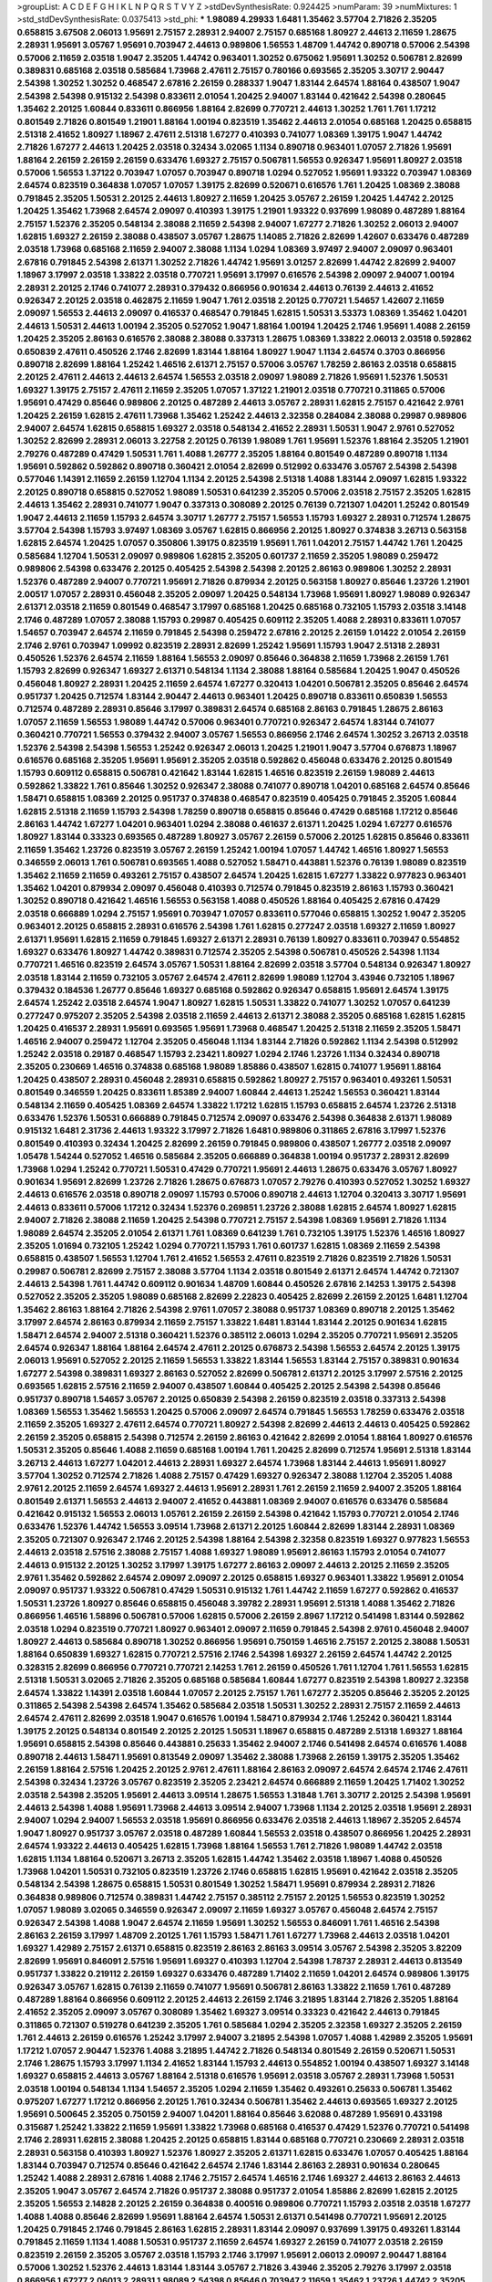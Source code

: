 >groupList:
A C D E F G H I K L
N P Q R S T V Y Z 
>stdDevSynthesisRate:
0.924425 
>numParam:
39
>numMixtures:
1
>std_stdDevSynthesisRate:
0.0375413
>std_phi:
***
1.98089 4.29933 1.6481 1.35462 3.57704 2.71826 2.35205 0.658815 3.67508 2.06013
1.95691 2.75157 2.28931 2.94007 2.75157 0.685168 1.80927 2.44613 2.11659 1.28675
2.28931 1.95691 3.05767 1.95691 0.703947 2.44613 0.989806 1.56553 1.48709 1.44742
0.890718 0.57006 2.54398 0.57006 2.11659 2.03518 1.9047 2.35205 1.44742 0.963401
1.30252 0.675062 1.95691 1.30252 0.506781 2.82699 0.389831 0.685168 2.03518 0.585684
1.73968 2.47611 2.75157 0.780166 0.693565 2.35205 3.30717 2.90447 2.54398 1.30252
1.30252 0.468547 2.67816 2.26159 0.288337 1.9047 1.83144 2.64574 1.88164 0.438507
1.9047 2.54398 2.54398 0.915132 2.54398 0.833611 2.01054 1.20425 2.94007 1.83144
0.421642 2.54398 0.280645 1.35462 2.20125 1.60844 0.833611 0.866956 1.88164 2.82699
0.770721 2.44613 1.30252 1.761 1.761 1.17212 0.801549 2.71826 0.801549 1.21901
1.88164 1.00194 0.823519 1.35462 2.44613 2.01054 0.685168 1.20425 0.658815 2.51318
2.41652 1.80927 1.18967 2.47611 2.51318 1.67277 0.410393 0.741077 1.08369 1.39175
1.9047 1.44742 2.71826 1.67277 2.44613 1.20425 2.03518 0.32434 3.02065 1.1134
0.890718 0.963401 1.07057 2.71826 1.95691 1.88164 2.26159 2.26159 2.26159 0.633476
1.69327 2.75157 0.506781 1.56553 0.926347 1.95691 1.80927 2.03518 0.57006 1.56553
1.37122 0.703947 1.07057 0.703947 0.890718 1.0294 0.527052 1.95691 1.93322 0.703947
1.08369 2.64574 0.823519 0.364838 1.07057 1.07057 1.39175 2.82699 0.520671 0.616576
1.761 1.20425 1.08369 2.38088 0.791845 2.35205 1.50531 2.20125 2.44613 1.80927
2.11659 1.20425 3.05767 2.26159 1.20425 1.44742 2.20125 1.20425 1.35462 1.73968
2.64574 2.09097 0.410393 1.39175 1.21901 1.93322 0.937699 1.98089 0.487289 1.88164
2.75157 1.52376 2.35205 0.548134 2.38088 2.11659 2.54398 2.94007 1.67277 2.71826
1.30252 2.06013 2.94007 1.62815 1.69327 2.26159 2.38088 0.438507 3.05767 1.28675
1.14085 2.71826 2.82699 1.42607 0.633476 0.487289 2.03518 1.73968 0.685168 2.11659
2.94007 2.38088 1.1134 1.0294 1.08369 3.97497 2.94007 2.09097 0.963401 2.67816
0.791845 2.54398 2.61371 1.30252 2.71826 1.44742 1.95691 3.01257 2.82699 1.44742
2.82699 2.94007 1.18967 3.17997 2.03518 1.33822 2.03518 0.770721 1.95691 3.17997
0.616576 2.54398 2.09097 2.94007 1.00194 2.28931 2.20125 2.1746 0.741077 2.28931
0.379432 0.866956 0.901634 2.44613 0.76139 2.44613 2.41652 0.926347 2.20125 2.03518
0.462875 2.11659 1.9047 1.761 2.03518 2.20125 0.770721 1.54657 1.42607 2.11659
2.09097 1.56553 2.44613 2.09097 0.416537 0.468547 0.791845 1.62815 1.50531 3.53373
1.08369 1.35462 1.04201 2.44613 1.50531 2.44613 1.00194 2.35205 0.527052 1.9047
1.88164 1.00194 1.20425 2.1746 1.95691 1.4088 2.26159 1.20425 2.35205 2.86163
0.616576 2.38088 2.38088 0.337313 1.28675 1.08369 1.33822 2.06013 2.03518 0.592862
0.650839 2.47611 0.450526 2.1746 2.82699 1.83144 1.88164 1.80927 1.9047 1.1134
2.64574 0.3703 0.866956 0.890718 2.82699 1.88164 1.25242 1.46516 2.61371 2.75157
0.57006 3.05767 1.78259 2.86163 2.03518 0.658815 2.20125 2.47611 2.44613 2.44613
2.64574 1.56553 2.03518 2.09097 1.98089 2.71826 1.95691 1.52376 1.50531 1.69327
1.39175 2.75157 2.47611 2.11659 2.35205 1.07057 1.37122 1.21901 2.03518 0.770721
0.311865 0.57006 1.95691 0.47429 0.85646 0.989806 2.20125 0.487289 2.44613 3.05767
2.28931 1.62815 2.75157 0.421642 2.9761 1.20425 2.26159 1.62815 2.47611 1.73968
1.35462 1.25242 2.44613 2.32358 0.284084 2.38088 0.29987 0.989806 2.94007 2.64574
1.62815 0.658815 1.69327 2.03518 0.548134 2.41652 2.28931 1.50531 1.9047 2.9761
0.527052 1.30252 2.82699 2.28931 2.06013 3.22758 2.20125 0.76139 1.98089 1.761
1.95691 1.52376 1.88164 2.35205 1.21901 2.79276 0.487289 0.47429 1.50531 1.761
1.4088 1.26777 2.35205 1.88164 0.801549 0.487289 0.890718 1.1134 1.95691 0.592862
0.592862 0.890718 0.360421 2.01054 2.82699 0.512992 0.633476 3.05767 2.54398 2.54398
0.577046 1.14391 2.11659 2.26159 1.12704 1.1134 2.20125 2.54398 2.51318 1.4088
1.83144 2.09097 1.62815 1.93322 2.20125 0.890718 0.658815 0.527052 1.98089 1.50531
0.641239 2.35205 0.57006 2.03518 2.75157 2.35205 1.62815 2.44613 1.35462 2.28931
0.741077 1.9047 0.337313 0.308089 2.20125 0.76139 0.721307 1.04201 1.25242 0.801549
1.9047 2.44613 2.11659 1.15793 2.64574 3.30717 1.26777 2.75157 1.56553 1.15793
1.69327 2.28931 0.712574 1.28675 3.57704 2.54398 1.15793 3.97497 1.08369 3.05767
1.62815 0.866956 2.20125 1.80927 0.374838 3.26713 0.563158 1.62815 2.64574 1.20425
1.07057 0.350806 1.39175 0.823519 1.95691 1.761 1.04201 2.75157 1.44742 1.761
1.20425 0.585684 1.12704 1.50531 2.09097 0.989806 1.62815 2.35205 0.601737 2.11659
2.35205 1.98089 0.259472 0.989806 2.54398 0.633476 2.20125 0.405425 2.54398 2.54398
2.20125 2.86163 0.989806 1.30252 2.28931 1.52376 0.487289 2.94007 0.770721 1.95691
2.71826 0.879934 2.20125 0.563158 1.80927 0.85646 1.23726 1.21901 2.00517 1.07057
2.28931 0.456048 2.35205 2.09097 1.20425 0.548134 1.73968 1.95691 1.80927 1.98089
0.926347 2.61371 2.03518 2.11659 0.801549 0.468547 3.17997 0.685168 1.20425 0.685168
0.732105 1.15793 2.03518 3.14148 2.1746 0.487289 1.07057 2.38088 1.15793 0.29987
0.405425 0.609112 2.35205 1.4088 2.28931 0.833611 1.07057 1.54657 0.703947 2.64574
2.11659 0.791845 2.54398 0.259472 2.67816 2.20125 2.26159 1.01422 2.01054 2.26159
2.1746 2.9761 0.703947 1.09992 0.823519 2.28931 2.82699 1.25242 1.95691 1.15793
1.9047 2.51318 2.28931 0.450526 1.52376 2.64574 2.11659 1.88164 1.56553 2.09097
0.85646 0.364838 2.11659 1.73968 2.26159 1.761 1.15793 2.82699 0.926347 1.69327
2.61371 0.548134 1.1134 2.38088 1.88164 0.585684 1.20425 1.9047 0.450526 0.456048
1.80927 2.28931 1.20425 2.11659 2.64574 1.67277 0.320413 1.04201 0.506781 2.35205
0.85646 2.64574 0.951737 1.20425 0.712574 1.83144 2.90447 2.44613 0.963401 1.20425
0.890718 0.833611 0.650839 1.56553 0.712574 0.487289 2.28931 0.85646 3.17997 0.389831
2.64574 0.685168 2.86163 0.791845 1.28675 2.86163 1.07057 2.11659 1.56553 1.98089
1.44742 0.57006 0.963401 0.770721 0.926347 2.64574 1.83144 0.741077 0.360421 0.770721
1.56553 0.379432 2.94007 3.05767 1.56553 0.866956 2.1746 2.64574 1.30252 3.26713
2.03518 1.52376 2.54398 2.54398 1.56553 1.25242 0.926347 2.06013 1.20425 1.21901
1.9047 3.57704 0.676873 1.18967 0.616576 0.685168 2.35205 1.95691 1.95691 2.35205
2.03518 0.592862 0.456048 0.633476 2.20125 0.801549 1.15793 0.609112 0.658815 0.506781
0.421642 1.83144 1.62815 1.46516 0.823519 2.26159 1.98089 2.44613 0.592862 1.33822
1.761 0.85646 1.30252 0.926347 2.38088 0.741077 0.890718 1.04201 0.685168 2.64574
0.85646 1.58471 0.658815 1.08369 2.20125 0.951737 0.374838 0.468547 0.823519 0.405425
0.791845 2.35205 1.60844 1.62815 2.51318 2.11659 1.15793 2.54398 1.78259 0.890718
0.658815 0.85646 0.47429 0.685168 1.17212 0.85646 2.86163 1.44742 1.67277 1.04201
0.963401 1.0294 2.38088 0.461637 2.61371 1.20425 1.0294 1.67277 0.616576 1.80927
1.83144 0.33323 0.693565 0.487289 1.80927 3.05767 2.26159 0.57006 2.20125 1.62815
0.85646 0.833611 2.11659 1.35462 1.23726 0.823519 3.05767 2.26159 1.25242 1.00194
1.07057 1.44742 1.46516 1.80927 1.56553 0.346559 2.06013 1.761 0.506781 0.693565
1.4088 0.527052 1.58471 0.443881 1.52376 0.76139 1.98089 0.823519 1.35462 2.11659
2.11659 0.493261 2.75157 0.438507 2.64574 1.20425 1.62815 1.67277 1.33822 0.977823
0.963401 1.35462 1.04201 0.879934 2.09097 0.456048 0.410393 0.712574 0.791845 0.823519
2.86163 1.15793 0.360421 1.30252 0.890718 0.421642 1.46516 1.56553 0.563158 1.4088
0.450526 1.88164 0.405425 2.67816 0.47429 2.03518 0.666889 1.0294 2.75157 1.95691
0.703947 1.07057 0.833611 0.577046 0.658815 1.30252 1.9047 2.35205 0.963401 2.20125
0.658815 2.28931 0.616576 2.54398 1.761 1.62815 0.277247 2.03518 1.69327 2.11659
1.80927 2.61371 1.95691 1.62815 2.11659 0.791845 1.69327 2.61371 2.28931 0.76139
1.80927 0.833611 0.703947 0.554852 1.69327 0.633476 1.80927 1.44742 0.389831 0.712574
2.35205 2.54398 0.506781 0.450526 2.54398 1.1134 0.770721 1.46516 0.823519 2.64574
3.05767 1.50531 1.88164 2.82699 2.03518 3.57704 0.548134 0.926347 1.80927 2.03518
1.83144 2.11659 0.732105 3.05767 2.64574 2.47611 2.82699 1.98089 1.12704 3.43946
0.732105 1.18967 0.379432 0.184536 1.26777 0.85646 1.69327 0.685168 0.592862 0.926347
0.658815 1.95691 2.64574 1.39175 2.64574 1.25242 2.03518 2.64574 1.9047 1.80927
1.62815 1.50531 1.33822 0.741077 1.30252 1.07057 0.641239 0.277247 0.975207 2.35205
2.54398 2.03518 2.11659 2.44613 2.61371 2.38088 2.35205 0.685168 1.62815 1.62815
1.20425 0.416537 2.28931 1.95691 0.693565 1.95691 1.73968 0.468547 1.20425 2.51318
2.11659 2.35205 1.58471 1.46516 2.94007 0.259472 1.12704 2.35205 0.456048 1.1134
1.83144 2.71826 0.592862 1.1134 2.54398 0.512992 1.25242 2.03518 0.29187 0.468547
1.15793 2.23421 1.80927 1.0294 2.1746 1.23726 1.1134 0.32434 0.890718 2.35205
0.230669 1.46516 0.374838 0.685168 1.98089 1.85886 0.438507 1.62815 0.741077 1.95691
1.88164 1.20425 0.438507 2.28931 0.456048 2.28931 0.658815 0.592862 1.80927 2.75157
0.963401 0.493261 1.50531 0.801549 0.346559 1.20425 0.833611 1.85389 2.94007 1.60844
2.44613 1.25242 1.56553 0.360421 1.83144 0.548134 2.11659 0.405425 1.08369 2.64574
1.33822 1.17212 1.62815 1.15793 0.658815 2.64574 1.23726 2.51318 0.633476 1.52376
1.50531 0.666889 0.791845 0.712574 2.09097 0.633476 2.54398 0.364838 2.61371 1.98089
0.915132 1.6481 2.31736 2.44613 1.93322 3.17997 2.71826 1.6481 0.989806 0.311865
2.67816 3.17997 1.52376 0.801549 0.410393 0.32434 1.20425 2.82699 2.26159 0.791845
0.989806 0.438507 1.26777 2.03518 2.09097 1.05478 1.54244 0.527052 1.46516 0.585684
2.35205 0.666889 0.364838 1.00194 0.951737 2.28931 2.82699 1.73968 1.0294 1.25242
0.770721 1.50531 0.47429 0.770721 1.95691 2.44613 1.28675 0.633476 3.05767 1.80927
0.901634 1.95691 2.82699 1.23726 2.71826 1.28675 0.676873 1.07057 2.79276 0.410393
0.527052 1.30252 1.69327 2.44613 0.616576 2.03518 0.890718 2.09097 1.15793 0.57006
0.890718 2.44613 1.12704 0.320413 3.30717 1.95691 2.44613 0.833611 0.57006 1.17212
0.32434 1.52376 0.269851 1.23726 2.38088 1.62815 2.64574 1.80927 1.62815 2.94007
2.71826 2.38088 2.11659 1.20425 2.54398 0.770721 2.75157 2.54398 1.08369 1.95691
2.71826 1.1134 1.98089 2.64574 2.35205 2.01054 2.61371 1.761 1.08369 0.641239
1.761 0.732105 1.39175 1.52376 1.46516 1.80927 2.35205 1.01694 0.732105 1.25242
1.0294 0.770721 1.15793 1.761 0.601737 1.62815 1.08369 2.11659 2.54398 0.658815
0.438507 1.56553 1.12704 1.761 2.41652 1.56553 2.47611 0.823519 2.71826 0.823519
2.71826 1.50531 0.29987 0.506781 2.82699 2.75157 2.38088 3.57704 1.1134 2.03518
0.801549 2.61371 2.64574 1.44742 0.721307 2.44613 2.54398 1.761 1.44742 0.609112
0.901634 1.48709 1.60844 0.450526 2.67816 2.14253 1.39175 2.54398 0.527052 2.35205
2.35205 1.98089 0.685168 2.82699 2.22823 0.405425 2.82699 2.26159 2.20125 1.6481
1.12704 1.35462 2.86163 1.88164 2.71826 2.54398 2.9761 1.07057 2.38088 0.951737
1.08369 0.890718 2.20125 1.35462 3.17997 2.64574 2.86163 0.879934 2.11659 2.75157
1.33822 1.6481 1.83144 1.83144 2.20125 0.901634 1.62815 1.58471 2.64574 2.94007
2.51318 0.360421 1.52376 0.385112 2.06013 1.0294 2.35205 0.770721 1.95691 2.35205
2.64574 0.926347 1.88164 1.88164 2.64574 2.47611 2.20125 0.676873 2.54398 1.56553
2.64574 2.20125 1.39175 2.06013 1.95691 0.527052 2.20125 2.11659 1.56553 1.33822
1.83144 1.56553 1.83144 2.75157 0.389831 0.901634 1.67277 2.54398 0.389831 1.69327
2.86163 0.527052 2.82699 0.506781 2.61371 2.20125 3.17997 2.57516 2.20125 0.693565
1.62815 2.57516 2.11659 2.94007 0.438507 1.60844 0.405425 2.20125 2.54398 2.54398
0.85646 0.951737 0.890718 1.54657 3.05767 2.20125 0.650839 2.54398 2.26159 0.823519
2.03518 0.337313 2.54398 1.08369 1.56553 1.35462 1.56553 1.20425 0.57006 2.09097
2.64574 0.791845 1.56553 1.78259 0.633476 2.03518 2.11659 2.35205 1.69327 2.47611
2.64574 0.770721 1.80927 2.54398 2.82699 2.44613 2.44613 0.405425 0.592862 2.26159
2.35205 0.658815 2.54398 0.712574 2.26159 2.86163 0.421642 2.82699 2.01054 1.88164
1.80927 0.616576 1.50531 2.35205 0.85646 1.4088 2.11659 0.685168 1.00194 1.761
1.20425 2.82699 0.712574 1.95691 2.51318 1.83144 3.26713 2.44613 1.67277 1.04201
2.44613 2.28931 1.69327 2.64574 1.73968 1.83144 2.44613 1.95691 1.80927 3.57704
1.30252 0.712574 2.71826 1.4088 2.75157 0.47429 1.69327 0.926347 2.38088 1.12704
2.35205 1.4088 2.9761 2.20125 2.11659 2.64574 1.69327 2.44613 1.95691 2.28931
1.761 2.26159 2.11659 2.94007 2.35205 1.88164 0.801549 2.61371 1.56553 2.44613
2.94007 2.41652 0.443881 1.08369 2.94007 0.616576 0.633476 0.585684 0.421642 0.915132
1.56553 2.06013 1.05761 2.26159 2.26159 2.54398 0.421642 1.15793 0.770721 2.01054
2.1746 0.633476 1.52376 1.44742 1.56553 3.09514 1.73968 2.61371 2.20125 1.60844
2.82699 1.83144 2.28931 1.08369 2.35205 0.721307 0.926347 2.1746 2.20125 2.54398
1.88164 2.54398 2.32358 0.823519 1.69327 0.977823 1.56553 2.44613 2.03518 2.57516
2.38088 2.75157 1.4088 1.69327 1.98089 1.95691 2.86163 1.15793 2.01054 0.741077
2.44613 0.915132 2.20125 1.30252 3.17997 1.39175 1.67277 2.86163 2.09097 2.44613
2.20125 2.11659 2.35205 2.9761 1.35462 0.592862 2.64574 2.09097 2.09097 2.20125
0.658815 1.69327 0.963401 1.33822 1.95691 2.01054 2.09097 0.951737 1.93322 0.506781
0.47429 1.50531 0.915132 1.761 1.44742 2.11659 1.67277 0.592862 0.416537 1.50531
1.23726 1.80927 0.85646 0.658815 0.456048 3.39782 2.28931 1.95691 2.51318 1.4088
1.35462 2.71826 0.866956 1.46516 1.58896 0.506781 0.57006 1.62815 0.57006 2.26159
2.8967 1.17212 0.541498 1.83144 0.592862 2.03518 1.0294 0.823519 0.770721 1.80927
0.963401 2.09097 2.11659 0.791845 2.54398 2.9761 0.456048 2.94007 1.80927 2.44613
0.585684 0.890718 1.30252 0.866956 1.95691 0.750159 1.46516 2.75157 2.20125 2.38088
1.50531 1.88164 0.650839 1.69327 1.62815 0.770721 2.57516 2.1746 2.54398 1.69327
2.26159 2.64574 1.44742 2.20125 0.328315 2.82699 0.866956 0.770721 0.770721 2.14253
1.761 2.26159 0.450526 1.761 1.12704 1.761 1.56553 1.62815 2.51318 1.50531
3.02065 2.71826 2.35205 0.685168 0.585684 1.60844 1.67277 0.823519 2.54398 1.80927
2.32358 2.64574 1.33822 1.14391 2.03518 1.60844 1.07057 2.20125 2.75157 1.761
1.67277 2.35205 0.85646 2.35205 2.20125 0.311865 2.54398 2.54398 2.64574 1.35462
0.585684 2.03518 1.50531 1.30252 2.28931 2.75157 2.11659 2.44613 2.64574 2.47611
2.82699 2.03518 1.9047 0.616576 1.00194 1.58471 0.879934 2.1746 1.25242 0.360421
1.83144 1.39175 2.20125 0.548134 0.801549 2.20125 2.20125 1.50531 1.18967 0.658815
0.487289 2.51318 1.69327 1.88164 1.95691 0.658815 2.54398 0.85646 0.443881 0.25633
1.35462 2.94007 2.1746 0.541498 2.64574 0.616576 1.4088 0.890718 2.44613 1.58471
1.95691 0.813549 2.09097 1.35462 2.38088 1.73968 2.26159 1.39175 2.35205 1.35462
2.26159 1.88164 2.57516 1.20425 2.20125 2.9761 2.47611 1.88164 2.86163 2.09097
2.64574 2.64574 2.1746 2.47611 2.54398 0.32434 1.23726 3.05767 0.823519 2.35205
2.23421 2.64574 0.666889 2.11659 1.20425 1.71402 1.30252 2.03518 2.54398 2.35205
1.95691 2.44613 3.09514 1.28675 1.56553 1.31848 1.761 3.30717 2.20125 2.54398
1.95691 2.44613 2.54398 1.4088 1.95691 1.73968 2.44613 3.09514 2.94007 1.73968
1.1134 2.20125 2.03518 1.95691 2.28931 2.94007 1.0294 2.94007 1.56553 2.03518
1.95691 0.866956 0.633476 2.03518 2.44613 1.18967 2.35205 2.64574 1.9047 1.80927
0.951737 3.05767 2.03518 0.487289 1.60844 1.56553 2.03518 0.438507 0.866956 1.20425
2.28931 2.64574 1.93322 2.44613 0.405425 1.62815 1.73968 1.88164 1.56553 1.761
2.71826 1.98089 1.44742 2.03518 1.62815 1.1134 1.88164 0.520671 3.26713 2.35205
1.62815 1.44742 1.35462 2.03518 1.18967 1.4088 0.450526 1.73968 1.04201 1.50531
0.732105 0.823519 1.23726 2.1746 0.658815 1.62815 1.95691 0.421642 2.03518 2.35205
0.548134 2.54398 1.28675 0.658815 1.50531 0.801549 1.30252 1.58471 1.95691 0.879934
2.28931 2.71826 0.364838 0.989806 0.712574 0.389831 1.44742 2.75157 0.385112 2.75157
2.20125 1.56553 0.823519 1.30252 1.07057 1.98089 3.02065 0.346559 0.926347 2.09097
2.11659 1.69327 3.05767 0.456048 2.64574 2.75157 0.926347 2.54398 1.4088 1.9047
2.64574 2.11659 1.95691 1.30252 1.56553 0.846091 1.761 1.46516 2.54398 2.86163
2.26159 3.17997 1.48709 2.20125 1.761 1.15793 1.58471 1.761 1.67277 1.73968
2.44613 2.03518 1.04201 1.69327 1.42989 2.75157 2.61371 0.658815 0.823519 2.86163
2.86163 3.09514 3.05767 2.54398 2.35205 3.82209 2.82699 1.95691 0.846091 2.57516
1.95691 1.69327 0.410393 1.12704 2.54398 1.78737 2.28931 2.44613 0.813549 0.951737
1.33822 0.219112 2.26159 1.69327 0.633476 0.487289 1.71402 2.11659 1.04201 2.64574
0.989806 1.39175 0.926347 3.05767 1.62815 0.76139 2.11659 0.741077 1.95691 0.506781
2.86163 1.33822 2.11659 1.761 0.487289 0.487289 1.88164 0.866956 0.609112 2.20125
2.44613 2.26159 2.1746 3.21895 1.83144 2.71826 2.35205 1.88164 2.41652 2.35205
2.09097 3.05767 0.308089 1.35462 1.69327 3.09514 0.33323 0.421642 2.44613 0.791845
0.311865 0.721307 0.519278 0.641239 2.35205 1.761 0.585684 1.0294 2.35205 2.32358
1.69327 2.35205 2.26159 1.761 2.44613 2.26159 0.616576 1.25242 3.17997 2.94007
3.21895 2.54398 1.07057 1.4088 1.42989 2.35205 1.95691 1.17212 1.07057 2.90447
1.52376 1.4088 3.21895 1.44742 2.71826 0.548134 0.801549 2.26159 0.520671 1.50531
2.1746 1.28675 1.15793 3.17997 1.1134 2.41652 1.83144 1.15793 2.44613 0.554852
1.00194 0.438507 1.69327 3.14148 1.69327 0.658815 2.44613 3.05767 1.88164 2.51318
0.616576 1.95691 2.03518 3.05767 2.28931 1.73968 1.50531 2.03518 1.00194 0.548134
1.1134 1.54657 2.35205 1.0294 2.11659 1.35462 0.493261 0.25633 0.506781 1.35462
0.975207 1.67277 1.17212 0.866956 2.20125 1.761 0.32434 0.506781 1.35462 2.44613
0.693565 1.69327 2.20125 1.95691 0.500645 2.35205 0.750159 2.94007 1.04201 1.88164
0.85646 3.62088 0.487289 1.95691 0.433198 0.315687 1.25242 1.33822 2.11659 1.95691
1.33822 1.73968 0.685168 0.416537 0.47429 1.52376 0.770721 0.541498 2.1746 2.28931
1.62815 2.38088 1.20425 2.20125 0.658815 1.83144 0.685168 0.770721 0.230669 2.28931
2.03518 2.28931 0.563158 0.410393 1.80927 1.52376 1.80927 2.35205 2.61371 1.62815
0.633476 1.07057 0.405425 1.88164 1.83144 0.703947 0.712574 0.85646 0.421642 2.64574
2.1746 1.83144 2.86163 2.28931 0.901634 0.280645 1.25242 1.4088 2.28931 2.67816
1.4088 2.1746 2.75157 2.64574 1.46516 2.1746 1.69327 2.44613 2.86163 2.44613
2.35205 1.9047 3.05767 2.64574 2.71826 0.951737 2.38088 0.951737 2.01054 1.85886
2.82699 1.62815 2.20125 2.35205 1.56553 2.14828 2.20125 2.26159 0.364838 0.400516
0.989806 0.770721 1.15793 2.03518 2.03518 1.67277 1.4088 1.4088 0.85646 2.82699
1.95691 1.88164 2.64574 1.50531 2.61371 0.541498 0.770721 1.95691 2.20125 1.20425
0.791845 2.1746 0.791845 2.86163 1.62815 2.28931 1.83144 2.09097 0.937699 1.39175
0.493261 1.83144 0.791845 2.11659 1.1134 1.4088 1.50531 0.951737 2.11659 2.64574
1.69327 2.26159 0.741077 2.03518 2.26159 0.823519 2.26159 2.35205 3.05767 2.03518
1.15793 2.1746 3.17997 1.95691 2.06013 2.09097 2.90447 1.88164 0.57006 1.30252
1.52376 2.44613 1.83144 1.83144 3.05767 2.71826 3.43946 2.35205 2.79276 3.17997
2.03518 0.866956 1.67277 2.06013 2.28931 1.98089 2.54398 0.85646 0.703947 2.11659
1.35462 1.23726 1.44742 2.35205 1.17212 1.88164 2.03518 0.801549 0.685168 0.879934
0.592862 1.761 0.926347 0.641239 1.28675 1.1134 0.791845 2.35205 1.4088 2.86163
2.03518 0.585684 1.88164 1.30252 0.456048 2.61371 2.86163 2.64574 0.975207 2.51318
2.35205 0.506781 0.866956 0.438507 2.11659 1.00194 2.67816 2.03518 2.75157 0.741077
2.1746 2.20125 2.1746 2.03518 2.94007 0.427954 2.11659 2.9761 1.62815 2.61371
2.64574 1.83144 2.44613 2.1746 3.43946 1.73968 3.09514 1.08369 0.433198 2.75157
1.12704 2.38088 0.693565 0.712574 2.61371 0.506781 2.28931 2.54398 0.741077 1.33822
1.4088 2.1746 2.75157 2.28931 1.39175 1.9047 2.03518 0.791845 1.0294 1.25242
0.801549 2.26159 2.54398 0.633476 2.61371 2.64574 1.39175 1.95691 1.00194 2.11659
0.311865 1.12704 1.26777 1.25242 0.585684 0.658815 2.01054 2.71826 0.616576 1.07057
0.846091 2.20125 1.0294 0.405425 2.26159 0.548134 2.20125 2.26159 1.04201 0.527052
0.405425 0.456048 2.20125 2.44613 2.90447 2.64574 2.41652 1.80927 2.35205 2.28931
2.35205 1.95691 2.75157 0.801549 2.20125 2.54398 1.88164 1.44742 2.9761 1.80927
2.26159 1.08369 0.85646 1.15793 2.61371 0.791845 1.39175 0.592862 0.801549 2.26159
0.989806 1.35462 0.33323 0.585684 1.95691 2.44613 1.98089 2.82699 2.26159 2.28931
0.500645 2.11659 1.44742 1.30252 2.1746 0.712574 2.26159 2.28931 2.01054 0.450526
1.33822 2.26159 0.833611 1.60844 2.11659 1.0294 2.23421 0.712574 0.57006 2.35205
2.35205 1.14391 1.69327 1.761 1.1134 1.80927 2.28931 2.86163 1.62815 0.405425
1.44742 2.9761 3.05767 1.46516 2.54398 0.791845 1.04201 1.761 2.09097 1.95691
0.685168 1.00194 0.609112 1.6481 1.62815 1.9047 1.0294 2.94007 0.527052 1.80927
1.28675 2.61371 1.56553 3.30717 2.1746 2.03518 1.67277 0.685168 1.69327 2.1746
0.311865 1.88164 1.56553 1.30252 1.04201 2.03518 1.56553 2.20125 2.35205 0.866956
2.82699 2.03518 2.20125 3.05767 1.23726 0.548134 0.658815 2.8967 2.61371 0.389831
3.17997 2.06013 1.761 1.88164 1.25242 2.11659 3.43946 2.35205 2.09097 2.44613
0.641239 1.05761 1.80927 2.28931 2.11659 2.64574 2.71826 2.86163 2.44613 3.57704
0.741077 2.47611 0.592862 2.1746 2.11659 1.4088 0.926347 0.592862 2.60672 0.85646
1.52376 1.46516 1.95691 2.94007 1.52376 1.62815 1.35462 2.71826 1.00194 1.12704
2.26159 2.54398 0.823519 2.44613 1.58471 0.641239 2.03518 2.20125 3.17997 1.20425
2.03518 0.487289 0.85646 1.9047 2.54398 2.28931 2.20125 0.374838 2.51318 2.47611
1.69327 0.685168 2.20125 2.82699 0.963401 3.21895 0.732105 2.9761 1.18967 1.44742
1.761 2.8967 3.30717 3.21895 2.64574 3.39782 1.62815 1.69327 2.28931 1.30252
2.41652 3.09514 2.78529 1.761 1.33822 2.64574 2.03518 0.926347 1.80927 1.1134
1.9047 2.35205 1.00194 1.62815 2.9761 1.56553 1.07057 0.685168 1.18967 1.56553
3.05767 0.350806 3.30717 1.20425 0.951737 0.541498 0.770721 1.761 0.890718 0.548134
2.64574 0.527052 1.15793 0.780166 0.926347 0.963401 3.09514 0.600128 1.80927 1.39175
1.761 1.15793 1.33822 1.83144 2.54398 2.35205 0.833611 3.57704 1.07057 0.389831
1.85389 2.35205 2.75157 2.57516 0.585684 1.44742 2.38088 1.56553 1.28675 1.30252
1.761 2.67816 2.54398 2.94007 2.20125 1.56553 1.4088 2.35205 1.28675 2.75157
0.791845 1.0294 2.28931 0.879934 2.26159 2.11659 0.823519 0.823519 2.26159 2.57516
0.433198 1.4088 0.712574 0.456048 0.262652 2.28931 1.69327 2.82699 0.633476 1.00194
2.20125 2.20125 2.44613 2.35205 0.823519 1.12704 1.85886 1.9047 1.07057 1.1134
2.71826 2.9761 0.592862 1.62815 0.963401 2.01054 0.890718 2.03518 2.35205 2.28931
1.26777 3.30717 0.712574 1.67277 0.866956 0.29987 1.25242 0.833611 0.57006 2.11659
2.94007 1.37122 0.520671 1.62815 1.93322 2.11659 1.00194 1.83144 0.394609 2.26159
3.43946 2.54398 2.75157 2.64574 0.350806 2.64574 0.963401 1.80927 0.421642 0.527052
2.09097 1.28675 1.95691 0.937699 0.641239 2.51318 2.35205 1.4088 2.47611 1.15793
2.26159 0.405425 0.741077 0.633476 3.43946 1.15793 0.438507 0.487289 1.761 1.08369
0.926347 1.4088 2.44613 1.15793 2.61371 0.770721 1.98089 0.951737 0.712574 0.389831
1.0294 1.00194 1.80927 1.23726 2.54398 1.21901 1.62815 0.703947 1.07057 1.761
1.39175 0.791845 1.44742 2.57516 1.20425 2.26159 1.69327 0.963401 1.62815 2.94007
0.421642 0.563158 0.87758 2.20125 0.205064 2.03518 1.83144 2.47611 2.94007 1.0294
1.08369 1.44742 1.98089 1.80927 0.350806 1.761 2.35205 2.11659 1.98089 1.9047
0.676873 1.35462 0.350806 1.33822 0.676873 1.54657 1.95691 1.25242 0.633476 2.9761
1.52376 1.20425 0.433198 0.548134 0.337313 1.15793 0.741077 0.249492 1.05478 0.249492
1.62815 0.308089 0.487289 0.823519 0.791845 1.56553 2.03518 0.616576 0.29987 1.9047
2.82699 0.548134 1.08369 0.315687 0.685168 1.93322 0.33323 1.54657 0.926347 1.28675
2.44613 2.09097 0.76139 0.926347 1.07057 1.78737 2.44613 0.915132 0.433198 2.38088
0.721307 0.609112 0.421642 2.35205 2.64574 1.23726 0.989806 2.26159 3.02065 2.51318
0.926347 0.389831 0.658815 2.82699 1.46516 1.46516 2.47611 1.56553 0.890718 1.1134
1.4088 0.633476 0.890718 1.9047 3.53373 2.1746 2.47611 0.541498 2.35205 2.20125
1.58471 1.88164 1.26777 1.07057 0.57006 2.09097 0.500645 2.51318 1.9047 0.76139
0.493261 0.732105 2.86163 1.42989 1.39175 2.54398 2.11659 0.641239 1.12704 2.01054
0.374838 0.350806 1.04201 2.44613 0.76139 0.29187 1.98089 0.592862 1.50531 0.389831
1.44742 0.915132 2.94007 0.405425 2.28931 2.09097 2.47611 1.35462 0.963401 1.56553
1.80927 1.69327 0.450526 2.28931 2.1746 1.12704 2.44613 0.791845 0.563158 1.56553
1.69327 1.15793 1.44742 1.0294 2.11659 1.88164 0.975207 1.80927 1.88164 1.88164
2.03518 0.487289 0.512992 2.20125 0.563158 2.54398 0.47429 2.67816 1.58471 1.95691
2.35205 1.09698 1.95691 2.20125 3.05767 1.73968 2.35205 2.35205 3.30717 0.801549
1.15793 0.975207 2.38088 0.527052 2.64574 2.35205 0.374838 1.52376 2.35205 2.51318
0.433198 2.44613 0.791845 2.47611 0.506781 2.1746 1.73968 1.4088 2.09097 2.47611
2.09097 0.468547 2.54398 0.374838 1.15793 1.95691 2.82699 1.42989 2.03518 2.28931
1.52376 1.9047 1.30252 2.61371 2.82699 2.03518 0.721307 2.03518 2.75157 0.85646
1.35462 2.26159 0.926347 2.94007 1.95691 3.57704 2.1746 0.450526 2.09097 1.95691
0.866956 0.833611 1.15793 1.69327 1.12704 1.05761 2.44613 3.21895 2.38088 1.15793
1.95691 1.1134 2.11659 2.51318 2.44613 1.33822 1.52376 2.94007 0.823519 1.761
1.62815 1.88164 0.951737 2.20125 1.6481 0.548134 1.35462 1.60844 1.62815 0.633476
0.890718 1.08369 2.35205 1.48709 0.685168 1.62815 1.44742 1.30252 2.26159 1.0294
1.23726 2.9761 1.95691 0.732105 1.0294 1.07057 1.56553 0.732105 2.54398 2.01054
2.14253 0.563158 1.1134 1.62815 1.07057 1.761 2.35205 2.41652 2.94007 0.693565
2.35205 1.00194 2.75157 0.641239 1.56553 2.11659 2.28931 1.9047 0.712574 1.50531
0.520671 1.4088 0.374838 2.54398 0.926347 1.30252 2.06013 0.989806 1.30252 0.592862
1.88164 1.01694 1.4088 2.1746 2.75157 1.98089 1.1134 1.04201 2.11659 1.50531
2.35205 1.0294 0.741077 2.03518 0.732105 1.17212 1.25242 0.364838 0.320413 1.08369
2.54398 1.83144 2.64574 2.11659 1.18967 1.56553 0.890718 0.791845 0.487289 1.69327
1.73968 2.35205 2.54398 1.54657 0.374838 1.39175 0.676873 1.56553 2.26159 2.26159
2.23421 1.50531 2.35205 0.311865 0.337313 0.685168 0.29187 0.685168 1.15793 0.456048
0.548134 2.35205 2.82699 1.761 2.44613 2.54398 1.9047 0.563158 1.04201 3.43946
1.17212 1.58471 2.26159 2.54398 1.95691 2.38088 0.616576 1.56553 0.823519 1.73968
2.28931 2.03518 1.44742 2.94007 2.35205 1.39175 0.438507 0.770721 2.09097 2.54398
0.57006 2.11659 0.3703 1.4088 3.43946 0.548134 1.95691 1.95691 1.1134 3.05767
1.54657 2.38088 2.86163 1.4088 0.389831 1.50531 2.35205 2.1746 1.30252 2.11659
1.07057 1.761 2.54398 2.32358 2.67816 3.53373 1.50531 0.288337 1.95691 0.487289
0.741077 2.71826 1.83144 1.56553 1.73968 2.82699 2.54398 1.23726 0.741077 1.88164
2.26159 3.17997 2.1746 0.833611 2.28931 1.00194 2.41652 1.88164 1.73968 2.54398
2.1746 0.389831 2.75157 1.30252 1.67277 2.38088 2.35205 2.82699 0.823519 1.30252
1.14391 2.61371 1.88164 1.62815 1.98089 2.03518 1.30252 1.46516 1.88164 0.230669
0.833611 1.69327 0.609112 2.20125 0.600128 0.770721 0.438507 2.75157 2.11659 1.20425
1.80927 1.0294 0.833611 0.666889 1.1134 3.43946 0.641239 2.44613 0.926347 1.62815
2.20125 0.57006 0.541498 1.15793 0.732105 0.879934 1.88164 0.685168 0.433198 0.512992
1.56553 1.00194 2.47611 2.75157 2.94007 0.33323 1.15793 1.88164 0.456048 1.88164
2.64574 0.421642 0.239896 1.62815 0.592862 1.73968 1.42989 2.60672 1.12704 0.364838
3.57704 0.609112 1.88164 1.20425 1.46516 0.438507 1.4088 0.926347 0.592862 0.890718
1.08369 1.88164 1.6481 1.30252 2.47611 1.39175 0.337313 0.47429 2.01054 2.03518
0.47429 2.64574 2.54398 1.95691 1.69327 0.658815 2.28931 2.20125 1.9047 2.01054
1.58471 1.39175 2.61371 1.1134 0.866956 2.82699 1.71402 0.527052 1.56553 1.07057
0.741077 1.83144 2.20125 0.915132 1.42989 1.80927 0.926347 0.20204 1.44742 0.29624
1.62815 1.80927 1.88164 1.95691 2.20125 1.83144 1.83144 2.82699 2.26159 1.12704
2.64574 0.633476 1.35462 0.963401 0.890718 1.92804 1.56553 0.823519 2.82699 0.926347
1.85886 1.07057 1.0294 1.0294 0.85646 1.69327 2.9761 0.512992 0.506781 1.28675
1.98089 1.18967 0.145841 0.633476 0.890718 0.890718 1.35462 2.28931 1.20425 1.69327
1.0294 0.616576 2.1746 0.76139 0.411494 0.303545 1.20425 1.25242 0.85646 2.11659
2.20125 0.685168 2.86163 2.28931 1.62815 1.28675 1.25242 0.527052 1.44742 2.94007
2.94007 1.46516 2.26159 0.563158 1.28675 1.1134 3.17997 2.35205 1.35462 2.03518
1.39175 0.693565 1.62815 0.833611 0.616576 0.926347 2.41652 2.26159 2.71826 2.51318
2.35205 0.926347 3.26713 2.71826 0.926347 2.54398 0.823519 0.658815 0.741077 2.14253
2.54398 2.31736 2.03518 1.07057 2.20125 0.416537 1.56553 0.405425 1.80927 1.73968
0.609112 2.44613 2.9761 0.823519 2.64574 2.1746 2.35205 2.54398 1.95691 1.25242
2.41006 1.52376 1.50531 2.03518 1.30252 1.58471 3.17997 1.44742 2.75157 0.791845
2.22823 2.61371 2.64574 1.30252 2.44613 1.69327 0.85646 1.88164 1.52376 1.21901
0.770721 0.963401 1.17212 0.915132 2.61371 3.05767 1.32202 0.791845 1.56553 2.20125
1.33822 2.71826 2.03518 0.616576 1.80927 0.703947 0.791845 0.172704 1.44742 2.94007
2.47611 0.915132 1.00194 1.9047 1.48709 1.67277 1.88164 2.61371 0.791845 1.98089
2.03518 0.350806 2.28931 2.75157 1.33822 2.71826 1.25242 1.88164 2.54398 1.50531
2.8967 2.9761 0.658815 1.15793 2.28931 0.585684 1.761 2.9761 2.44613 0.890718
1.0294 2.75157 0.609112 1.35462 1.78259 3.17997 1.0294 1.44742 0.450526 1.83144
3.72012 0.866956 2.1746 1.20425 1.44742 3.02065 1.4088 2.64574 0.963401 2.26159
1.761 1.54657 2.11659 1.50531 1.4088 1.98089 0.405425 0.57006 0.585684 0.685168
2.71826 1.9047 0.641239 2.64574 1.04201 0.712574 2.82699 2.44613 0.926347 1.1134
1.30252 0.833611 2.01054 2.75157 1.80927 2.09097 2.38088 1.60844 1.80927 1.88164
2.11659 1.62815 2.35205 2.38088 0.741077 0.541498 2.01054 2.54398 0.741077 2.14253
1.95691 0.823519 1.30252 1.56553 1.62815 2.54398 1.98089 0.658815 0.609112 2.35205
2.94007 1.04201 2.38088 2.44613 2.44613 2.11659 1.62815 3.05767 2.9761 2.71826
2.44613 2.57516 1.08369 1.35462 3.14148 1.73968 2.64574 1.33822 2.61371 0.770721
2.35205 0.975207 2.75157 1.0294 2.28931 1.6481 0.770721 2.47611 1.44742 1.21901
2.54398 1.20425 0.963401 1.62815 2.82699 3.01257 0.57006 2.35205 0.592862 2.14253
0.29187 0.405425 0.433198 2.35205 0.879934 0.712574 2.86163 2.86163 0.76139 0.915132
0.633476 2.26159 1.15793 3.17997 2.26159 1.09992 1.50531 1.761 2.09097 1.62815
2.75157 1.17212 0.732105 1.56553 2.61371 2.20125 1.35462 1.00194 2.64574 3.05767
2.64574 2.01054 2.64574 0.563158 2.11659 1.52376 2.94007 0.76139 0.527052 0.951737
0.926347 0.493261 0.801549 2.86163 2.94007 1.62815 0.937699 0.823519 1.08369 0.76139
0.741077 0.904052 2.54398 0.741077 0.85646 0.374838 0.616576 0.926347 0.506781 1.62815
0.833611 0.328315 1.30252 2.32358 1.12704 0.926347 2.54398 1.39175 2.86163 2.35205
1.761 0.405425 0.616576 0.890718 1.56553 0.438507 1.83144 0.676873 3.05767 1.07057
2.06013 0.866956 1.50531 2.94007 2.71826 1.54657 2.35205 1.15793 3.14148 2.1746
1.33822 2.82699 2.44613 2.71826 1.80927 2.61371 2.44613 3.05767 2.35205 2.09097
3.09514 2.26159 2.32358 2.44613 2.09097 0.801549 2.03518 0.712574 2.38088 2.64574
1.25242 1.88164 1.33822 2.09097 1.25242 2.38088 0.791845 1.17212 1.56553 1.56553
2.20125 2.32358 1.95691 0.801549 1.62815 1.9047 2.1746 2.94007 2.75157 1.30252
0.963401 1.35462 2.94007 2.54398 1.95691 2.26159 0.389831 2.03518 1.69327 3.53373
2.01054 2.9761 2.44613 0.770721 2.54398 1.761 0.658815 2.54398 2.44613 2.75157
2.71826 2.86163 1.80927 1.98089 1.27117 2.1746 1.95691 3.67508 1.761 2.75157
2.54398 0.527052 2.1746 2.64574 1.20425 0.468547 1.09992 1.0294 1.4088 1.52376
0.47429 2.75157 1.80927 0.963401 2.57516 3.05767 2.64574 2.35205 1.50531 2.09097
0.732105 0.732105 2.44613 2.75157 1.95691 1.00194 0.963401 2.86163 0.633476 2.35205
2.03518 2.51318 2.11659 2.82699 0.487289 1.88164 0.633476 0.450526 0.712574 1.07057
0.658815 1.48709 2.11659 2.26159 3.21895 1.95691 1.15793 2.47611 2.03518 2.44613
0.641239 2.68535 0.866956 0.658815 1.44742 2.38088 2.86163 2.75157 2.44613 1.30252
3.17997 1.12704 1.78259 1.98089 2.20125 1.83144 2.03518 2.54398 2.11659 1.50531
1.67277 0.770721 3.17997 2.51318 1.23726 1.25242 1.9047 1.35462 2.1746 0.456048
1.761 0.456048 0.989806 1.44742 1.08369 1.26777 2.54398 1.67277 1.07057 1.46516
1.46516 1.33822 0.846091 2.35205 2.26159 2.11659 0.25633 0.548134 1.6481 2.11659
1.88164 2.82699 0.76139 1.62815 2.54398 2.09097 2.82699 1.00194 0.658815 2.23421
1.39175 2.75157 1.88164 1.80927 1.00194 2.64574 2.35205 2.82699 2.9761 1.69327
1.20425 1.71402 2.11659 0.85646 0.741077 2.20125 1.83144 1.95691 0.811372 1.80927
3.05767 1.33822 0.76139 0.833611 0.833611 3.43946 2.9761 1.9047 1.6481 1.20425
1.95691 2.86163 2.82699 1.761 2.11659 0.548134 2.64574 3.09514 2.71826 0.177438
2.28931 2.71826 2.9761 3.17997 2.47611 1.07057 1.28675 1.88164 2.35205 1.30252
1.69327 1.07057 3.02065 2.38088 1.35462 1.9047 1.9047 2.03518 1.15793 2.38088
1.17212 1.17212 2.41652 0.833611 1.88164 1.98089 3.09514 2.47611 1.28675 0.989806
2.94007 1.56553 1.88164 2.51318 1.95691 0.770721 1.20425 0.721307 1.761 1.83144
0.833611 1.20425 2.35205 0.609112 2.11659 1.25242 1.88164 1.25242 1.25242 2.75157
0.951737 1.15793 2.35205 2.71826 2.26159 1.95691 0.770721 0.823519 2.82699 0.890718
0.609112 1.95691 0.269851 2.64574 0.506781 1.1134 1.30252 3.57704 0.633476 0.405425
1.12704 0.801549 2.54398 2.03518 0.592862 2.20125 2.11659 1.56553 2.14253 0.57006
2.47611 2.20125 1.88164 1.73968 1.69327 1.07057 1.69327 0.433198 0.823519 2.44613
2.67816 2.1746 1.73968 1.33822 1.25242 1.18967 1.44742 1.4088 2.35205 2.47611
1.69327 2.06013 0.732105 0.658815 0.741077 2.64574 0.741077 0.527052 0.47429 1.58471
2.28931 0.951737 2.44613 2.75157 0.890718 0.741077 0.926347 0.379432 2.26159 0.823519
0.901634 0.493261 1.05761 1.01422 1.56553 1.12704 1.25242 0.676873 2.09097 1.93322
1.20425 0.866956 1.39175 1.80927 1.4088 0.337313 1.39175 1.35462 2.20125 0.405425
1.67277 1.83144 2.09097 0.658815 2.54398 1.20425 2.26159 2.20125 1.46516 2.44613
2.71826 2.47611 2.86163 2.71826 2.41652 1.33822 1.56553 1.85886 2.28931 0.456048
0.823519 2.71826 0.541498 1.46516 2.64574 0.533511 1.35462 1.83144 1.44742 0.685168
2.75157 1.62815 2.82699 1.1134 0.741077 0.548134 2.35205 0.493261 1.56553 0.741077
2.26159 0.890718 2.75157 1.761 0.76139 1.17212 1.46516 1.9047 2.26159 2.54398
0.548134 1.54657 1.21901 0.47429 1.39175 0.350806 0.926347 1.761 0.609112 2.22823
0.548134 2.64574 3.30717 1.4088 2.28931 3.09514 2.44613 1.35462 2.20125 1.56553
1.15793 1.39175 0.379432 2.03518 1.39175 1.73968 0.76139 2.09097 1.761 0.866956
1.48709 2.51318 1.44742 1.08369 1.20425 2.20125 1.62815 2.51318 2.03518 1.50531
2.71826 2.28931 0.360421 1.42989 1.33822 1.50531 0.379432 0.685168 1.44742 0.963401
0.833611 1.15793 1.62815 2.44613 0.379432 1.62815 2.47611 0.823519 0.823519 1.39175
1.39175 2.75157 3.17997 1.761 2.44613 1.44742 2.20125 0.554852 2.44613 1.6481
1.50531 2.35205 2.61371 0.791845 2.64574 0.527052 1.88164 1.35462 2.47611 1.44742
0.47429 1.0294 0.320413 2.09097 2.35205 0.703947 1.39175 0.438507 0.350806 0.47429
2.01054 1.12704 0.506781 0.989806 2.64574 0.585684 1.88164 0.926347 0.585684 3.30717
0.666889 1.50531 1.62815 2.20125 2.26159 1.98089 1.56553 0.29987 2.1746 1.92804
3.57704 0.350806 0.926347 0.770721 1.23726 1.04201 0.57006 0.791845 3.02065 0.277247
0.360421 2.11659 0.585684 0.846091 2.61371 2.75157 1.56553 1.62815 0.379432 2.67816
0.712574 1.17212 2.28931 1.44742 1.30252 3.05767 0.527052 0.791845 0.963401 2.03518
2.57516 2.26159 1.95691 1.78259 0.989806 0.76139 1.23726 0.963401 2.32358 1.80927
0.346559 1.98089 1.69327 1.30252 0.833611 2.1746 1.14391 1.07057 1.69327 1.39175
2.57516 2.20125 1.46516 0.801549 0.592862 1.15793 1.00194 2.01054 1.0294 0.712574
3.05767 1.35462 0.770721 2.28931 2.44613 0.926347 0.85646 1.54657 1.28675 1.62815
1.95691 0.963401 2.54398 1.761 2.71826 1.62815 1.761 0.770721 0.633476 1.30252
0.926347 2.75157 0.703947 1.28675 0.520671 2.71826 1.08369 0.712574 1.07057 1.62815
3.05767 1.80927 0.915132 1.95691 2.67816 2.11659 0.433198 2.01054 1.0294 2.64574
1.48709 2.94007 1.54657 2.28931 2.28931 1.88164 2.61371 2.64574 0.29987 0.328315
0.337313 0.901634 0.732105 2.44613 1.50531 0.410393 2.28931 1.93322 0.741077 0.450526
1.88164 0.29187 2.14253 1.17212 2.32358 0.685168 2.75157 2.44613 0.438507 0.890718
0.259472 0.989806 2.82699 2.54398 0.506781 0.468547 2.1746 1.33822 0.277247 1.07057
0.616576 0.750159 2.22823 0.658815 0.76139 0.791845 0.989806 0.791845 1.50531 2.54398
0.374838 2.44613 1.58471 0.421642 1.56553 2.51318 2.20125 0.937699 0.926347 0.609112
0.890718 0.577046 2.75157 0.741077 0.57006 1.20425 0.506781 2.64574 0.57006 3.3477
1.761 0.616576 2.26159 2.11659 1.60844 1.52376 0.506781 0.57006 0.890718 0.421642
1.18967 0.666889 2.44613 2.64574 0.364838 0.374838 1.761 0.732105 1.0294 1.80927
0.47429 0.426809 0.400516 1.50531 2.06013 1.20425 0.685168 1.69327 3.30717 0.890718
2.44613 1.88164 2.38088 0.456048 1.95691 1.761 0.989806 2.11659 1.04201 0.337313
3.21895 1.23726 1.32202 1.88164 1.95691 1.69327 0.506781 0.548134 2.75157 0.616576
0.811372 0.379432 0.493261 0.29187 2.20125 2.20125 1.88164 0.770721 1.4088 1.761
0.915132 0.360421 1.39175 1.98089 0.926347 1.9047 0.468547 0.548134 0.791845 1.30252
2.47611 1.69327 0.975207 1.37122 1.6481 0.259472 0.207577 0.438507 0.32434 2.28931
2.44613 1.62815 0.641239 1.761 0.527052 0.341447 2.28931 1.0294 1.761 2.01054
1.9047 2.38088 0.741077 1.56553 1.4088 1.95691 0.890718 2.23421 2.09097 1.15793
0.703947 1.88164 0.427954 2.71826 0.633476 0.901634 2.11659 1.31848 2.54398 3.21895
1.35462 1.08369 2.61371 1.88164 2.1746 2.61371 2.1746 1.761 1.50531 2.44613
2.82699 1.44742 2.26159 2.03518 0.184536 2.11659 2.28931 1.17212 2.38088 2.44613
1.01694 0.685168 1.50531 2.44613 0.926347 1.30252 0.926347 1.80927 0.712574 1.1134
0.658815 0.926347 0.926347 2.64574 0.866956 2.75157 2.1746 1.0294 2.03518 3.05767
0.563158 1.30252 1.95691 2.78529 2.38088 0.405425 0.741077 2.11659 1.44742 2.57516
1.9047 2.61371 1.21901 2.82699 2.35205 1.39175 1.62815 0.456048 2.57516 1.83144
2.11659 2.28931 0.527052 2.94007 0.487289 0.512992 0.658815 2.44613 1.28675 2.11659
0.770721 2.54398 0.320413 1.50531 2.11659 0.405425 2.57516 1.95691 0.360421 1.52376
1.761 1.26777 0.866956 0.975207 1.95691 0.616576 1.0294 2.35205 0.389831 0.866956
1.0294 0.770721 0.554852 0.421642 0.890718 1.30252 1.04201 2.1746 2.28931 0.374838
0.493261 2.9761 0.315687 0.633476 1.08369 1.20425 0.585684 0.823519 1.761 0.493261
1.88164 0.85646 2.82699 2.64574 1.39175 0.901634 1.30252 1.93322 1.95691 1.12704
2.75157 0.846091 0.578593 2.31736 1.04201 0.823519 2.20125 1.80927 1.00194 2.03518
1.04201 0.658815 0.750159 1.07057 2.38088 2.86163 2.82699 2.44613 1.33822 0.450526
0.685168 0.76139 1.39175 2.86163 0.685168 0.487289 0.389831 0.791845 2.44613 2.51318
0.76139 1.25242 2.51318 0.703947 0.813549 1.04201 0.890718 2.57516 2.82699 0.641239
0.548134 0.527052 0.989806 1.9047 0.866956 0.801549 1.98089 1.00194 0.823519 1.95691
2.1746 0.468547 0.866956 0.712574 1.1134 1.62815 2.82699 1.69327 2.57516 0.506781
2.01054 1.07057 1.95691 1.39175 0.833611 0.823519 1.95691 0.389831 0.866956 0.364838
2.20125 2.44613 1.14391 0.337313 2.03518 1.88164 0.438507 1.07057 1.15793 2.20125
0.989806 0.926347 1.52376 2.20125 0.963401 2.26159 1.56553 2.26159 2.26159 1.58471
1.23726 0.438507 1.28675 0.360421 1.95691 0.85646 0.833611 0.527052 1.95691 2.26159
2.20125 0.25633 1.98089 1.00194 1.83144 0.33323 2.44613 0.506781 2.01054 1.28675
2.71826 0.288337 0.650839 1.761 0.346559 0.721307 0.85646 1.21901 1.04201 1.62815
3.17997 1.50531 0.311865 0.76139 0.433198 0.963401 1.83144 1.23726 0.823519 2.86163
0.801549 0.374838 1.1134 2.94007 0.866956 2.20125 1.95691 0.658815 1.04201 2.35205
1.0294 0.609112 2.86163 1.30252 0.732105 1.09992 0.791845 2.28931 0.712574 1.98089
1.67277 2.01054 0.890718 0.926347 0.421642 0.433198 0.405425 1.88164 1.60844 2.01054
1.9047 1.18967 2.09097 2.90447 2.1746 0.750159 1.07057 1.44742 2.71826 1.62815
2.01054 1.67277 2.41652 1.15793 3.02065 1.761 2.44613 0.389831 1.83144 2.94007
2.82699 1.56553 2.54398 1.67277 2.1746 1.37122 0.421642 0.879934 2.51318 1.21901
3.30717 1.58471 1.67277 0.676873 1.4088 1.83144 2.11659 1.93322 0.76139 2.35205
1.95691 1.1134 0.468547 0.963401 0.890718 2.20125 0.633476 1.28675 1.71402 1.44742
2.41652 0.527052 3.39782 0.374838 1.28675 2.26159 1.83144 1.62815 2.71826 1.71402
1.62815 1.1134 2.20125 2.61371 2.54398 2.44613 2.64574 2.44613 2.06013 0.487289
1.33822 2.47611 0.890718 2.67816 0.47429 3.01257 1.50531 2.11659 2.47611 2.51318
1.52376 0.400516 1.07057 2.11659 1.1134 3.02065 2.64574 1.52376 0.548134 0.389831
1.44742 0.277247 1.62815 1.62815 1.83144 2.54398 2.44613 2.86163 2.20125 2.03518
1.9862 1.44742 2.03518 2.20125 2.1746 2.01054 0.468547 1.20425 1.80927 2.35205
2.57516 0.527052 0.609112 1.25242 2.32358 2.94007 1.21901 1.62815 2.41652 0.676873
2.9761 1.46516 2.03518 1.44742 0.421642 3.17997 1.761 2.71826 2.64574 2.82699
2.09097 1.88164 2.26159 1.52376 2.57516 2.35205 2.57516 0.791845 1.93322 0.712574
2.86163 1.07057 2.82699 0.658815 2.06013 1.35462 2.82699 0.421642 0.963401 1.25242
2.64574 2.54398 0.337313 3.05767 2.57516 2.38088 1.00194 0.685168 1.00194 2.47611
3.17997 2.09097 2.82699 2.28931 2.54398 1.69327 0.926347 2.26159 0.901634 0.712574
0.405425 2.35205 1.00194 0.85646 2.44613 0.658815 1.32202 2.38088 1.35462 0.259472
0.456048 2.03518 1.50531 2.09097 1.73968 0.29187 2.11659 0.85646 0.658815 1.42989
0.527052 0.712574 0.989806 2.71826 2.11659 0.658815 1.15793 2.11659 2.01054 2.35205
2.67816 1.95691 2.86163 1.60844 3.14148 0.32434 1.30252 0.823519 3.21895 2.9761
0.548134 1.83144 1.30252 1.39175 0.890718 1.9047 2.11659 2.01054 1.95691 1.88164
2.03518 1.58471 1.56553 0.280645 1.26777 2.54398 1.00194 2.11659 0.47429 2.44613
0.658815 0.616576 1.761 1.56553 0.926347 0.506781 0.500645 2.28931 1.42607 1.46516
2.57516 2.14828 2.28931 1.56553 2.44613 2.32358 2.82699 2.28931 1.52376 0.901634
0.846091 1.0294 1.12704 2.64574 2.64574 1.56553 1.20425 2.14253 1.761 1.07057
2.09097 1.80927 1.73968 1.80927 2.38088 1.25242 1.18967 0.770721 0.405425 2.01054
0.76139 0.782258 0.76139 1.62815 0.890718 0.548134 0.658815 2.75157 0.712574 1.50531
2.26159 2.32358 1.83144 2.67816 0.685168 1.62815 2.32358 2.64574 2.03518 2.9761
2.9761 0.926347 1.08369 1.20425 0.890718 2.35205 0.527052 0.791845 0.438507 1.15793
0.846091 2.20125 2.20125 1.95691 1.71402 1.25242 1.07057 2.61371 1.33822 2.51318
2.35205 0.456048 1.44742 2.20125 0.693565 0.703947 2.28931 1.50531 2.64574 1.17212
2.28931 1.69327 0.963401 2.35205 1.95691 2.26159 0.421642 0.548134 0.421642 2.54398
0.658815 2.35205 0.57006 2.11659 2.51318 1.15793 2.71826 0.389831 1.88164 2.86163
1.15793 1.52376 1.0294 0.658815 1.83144 2.26159 2.38088 2.26159 2.44613 0.937699
1.00194 3.72012 2.57516 0.963401 0.438507 2.01054 2.79276 1.21901 1.62815 1.95691
0.609112 2.11659 1.37122 2.54398 1.67277 2.20125 2.86163 0.989806 1.62815 3.17997
1.21901 2.64574 1.52376 2.71826 2.35205 2.75157 0.801549 0.450526 1.761 0.770721
2.22823 1.69327 2.9761 2.71826 0.770721 2.03518 1.67277 1.50531 0.585684 1.88164
2.54398 1.95691 2.22823 1.88164 0.410393 1.73968 1.95691 0.963401 2.1746 2.11659
2.57516 1.4088 0.780166 1.30252 1.30252 2.35205 1.20425 0.438507 3.30717 0.57006
1.35462 2.35205 0.791845 0.685168 1.33822 3.17997 2.75157 1.20425 2.94007 0.685168
0.186797 1.67277 1.73968 1.95691 2.75157 2.64574 0.609112 1.4088 0.685168 1.15793
2.35205 2.86163 1.20425 2.38088 1.62815 1.28675 2.75157 0.500645 0.624133 2.22823
1.6481 1.9047 2.94007 1.20425 2.03518 3.17997 1.50531 1.20425 0.421642 1.0294
1.50531 2.11659 3.67508 2.82699 0.833611 1.9047 2.28931 2.09097 2.82699 2.28931
2.1746 0.57006 1.69327 2.28931 2.20125 0.585684 1.0294 2.94007 1.0294 0.421642
1.30252 0.506781 2.54398 2.9761 0.512992 1.69327 0.901634 1.4088 0.770721 1.25242
0.416537 2.01054 0.563158 0.592862 0.685168 2.1746 1.21901 1.95691 0.493261 0.548134
0.527052 0.685168 2.86163 1.69327 1.60844 0.609112 1.21901 0.658815 2.86163 1.39175
1.04201 2.35205 2.03518 0.468547 2.44613 1.62815 2.28931 1.95691 0.85646 2.44613
1.30252 2.01054 1.30252 1.95691 1.62815 0.33323 0.926347 1.35462 2.35205 2.75157
1.761 1.88164 2.26159 3.30717 1.83144 2.01054 3.09514 0.438507 2.75157 1.88164
1.95691 1.15793 2.41652 1.88164 2.28931 0.360421 2.26159 2.09097 0.416537 2.61371
2.44613 0.360421 2.57516 2.26159 2.71826 2.57516 3.43946 1.20425 0.975207 1.69327
2.51318 0.541498 1.95691 0.901634 1.6481 1.92804 1.1134 3.17997 2.11659 2.03518
2.64574 0.963401 1.30252 2.54398 2.38088 0.374838 2.22823 1.50531 1.44742 0.592862
0.963401 0.277247 0.506781 0.658815 0.801549 1.0294 1.42989 1.1134 0.890718 0.374838
1.00194 1.95691 1.88164 2.1746 2.38088 2.11659 0.712574 2.35205 2.26159 1.73968
0.350806 0.592862 2.38088 1.95691 2.38088 1.0294 2.9761 1.4088 1.21901 1.12704
2.44613 0.360421 0.666889 1.67277 0.741077 2.03518 2.94007 2.86163 1.20425 0.585684
0.633476 2.09097 0.288337 2.64574 0.951737 2.20125 0.741077 1.25242 0.438507 0.360421
2.26159 1.73968 1.88164 2.57516 1.50531 2.75157 0.890718 0.609112 0.712574 1.98089
0.666889 1.50531 2.28931 1.17212 1.95691 2.03518 0.633476 2.54398 1.44742 0.676873
2.11659 2.64574 0.616576 0.426809 2.82699 0.791845 1.33822 2.03518 1.56553 2.54398
2.82699 1.20425 3.09514 0.685168 0.389831 2.03518 0.76139 2.75157 1.0294 0.658815
1.69327 2.44613 0.676873 0.506781 2.67816 1.62815 1.39175 1.42989 0.616576 0.405425
1.52376 1.17212 1.88164 0.658815 1.39175 2.71826 0.866956 0.405425 0.342363 1.21901
0.47429 0.666889 0.500645 1.04201 1.09698 2.44613 0.85646 2.11659 1.78737 1.28675
0.866956 0.685168 0.456048 2.1746 2.64574 0.400516 0.433198 0.585684 2.54398 1.4088
2.35205 0.616576 1.98089 2.38088 0.487289 1.15793 0.609112 0.433198 0.963401 1.95691
1.73968 2.64574 0.712574 1.33822 1.9047 2.11659 2.26159 0.311865 1.44742 1.44742
2.57516 0.346559 0.813549 1.39175 1.0294 2.38088 0.548134 0.633476 1.67277 0.650839
2.03518 0.85646 0.76139 1.15793 0.433198 1.95691 2.47611 2.01054 1.1134 2.20125
1.12704 1.62815 1.62815 1.0294 0.487289 1.73968 2.20125 1.4088 0.676873 0.890718
0.346559 1.20425 2.86163 1.88164 2.78529 1.9047 0.592862 0.506781 0.963401 1.80927
1.20425 2.61371 2.11659 2.54398 0.554852 0.633476 0.712574 2.44613 1.33822 2.35205
1.95691 0.269851 2.82699 1.4088 2.26159 2.20125 0.548134 0.527052 0.563158 2.54398
0.723242 0.833611 2.47611 1.50531 3.30717 1.0294 1.12704 0.85646 2.75157 2.09097
1.32202 0.658815 0.487289 0.616576 2.44613 3.14148 0.506781 1.04201 1.56553 2.9761
2.94007 3.05767 1.46516 0.85646 0.843827 1.56553 2.35205 1.23726 1.44742 0.791845
1.83144 2.03518 0.879934 1.30252 2.38088 2.31736 2.9761 2.01054 1.56553 0.879934
0.641239 0.926347 1.67277 1.07057 2.35205 0.633476 0.658815 1.69327 0.506781 0.989806
0.468547 1.44742 0.32434 2.8967 2.64574 2.09097 0.693565 2.28931 1.50531 2.71826
0.360421 1.25242 1.4088 2.54398 0.311865 1.67277 0.350806 2.28931 2.75157 1.28675
2.47611 0.592862 0.951737 0.527052 1.27117 1.67277 1.54657 1.07057 1.83144 1.18967
0.416537 2.06013 1.9047 0.879934 0.76139 2.75157 1.1134 0.506781 0.770721 1.44742
2.20125 1.83144 0.975207 1.33822 1.04201 2.26159 1.39175 2.11659 0.801549 0.541498
0.592862 0.585684 2.71826 1.62815 3.05767 0.57006 0.405425 0.239896 1.95691 0.658815
0.676873 1.62815 0.416537 2.86163 2.1746 1.25242 1.73968 2.03518 1.761 0.963401
1.62815 2.23421 1.67277 1.9047 1.08369 0.592862 0.633476 1.09992 0.493261 2.03518
1.9047 1.98089 1.0294 0.456048 0.421642 3.17997 0.438507 2.54398 2.35205 2.54398
2.26159 1.15793 2.86163 0.527052 0.548134 2.78529 1.08369 1.95691 0.658815 1.14391
1.31848 1.50531 0.823519 0.379432 3.05767 2.03518 2.1746 2.11659 3.09514 2.71826
1.56553 1.42989 1.80927 0.915132 2.86163 0.741077 2.94007 2.11659 2.79276 2.26159
2.09097 2.20125 0.85646 2.14253 2.75157 1.761 2.54398 0.770721 1.69327 0.585684
2.38088 2.03518 2.54398 2.94007 2.1746 0.374838 2.11659 0.249492 1.15793 1.50531
2.11659 1.62815 3.26713 0.76139 2.75157 2.75157 0.833611 0.712574 
>categories:
0 0
>mixtureAssignment:
0 0 0 0 0 0 0 0 0 0 0 0 0 0 0 0 0 0 0 0 0 0 0 0 0 0 0 0 0 0 0 0 0 0 0 0 0 0 0 0 0 0 0 0 0 0 0 0 0 0
0 0 0 0 0 0 0 0 0 0 0 0 0 0 0 0 0 0 0 0 0 0 0 0 0 0 0 0 0 0 0 0 0 0 0 0 0 0 0 0 0 0 0 0 0 0 0 0 0 0
0 0 0 0 0 0 0 0 0 0 0 0 0 0 0 0 0 0 0 0 0 0 0 0 0 0 0 0 0 0 0 0 0 0 0 0 0 0 0 0 0 0 0 0 0 0 0 0 0 0
0 0 0 0 0 0 0 0 0 0 0 0 0 0 0 0 0 0 0 0 0 0 0 0 0 0 0 0 0 0 0 0 0 0 0 0 0 0 0 0 0 0 0 0 0 0 0 0 0 0
0 0 0 0 0 0 0 0 0 0 0 0 0 0 0 0 0 0 0 0 0 0 0 0 0 0 0 0 0 0 0 0 0 0 0 0 0 0 0 0 0 0 0 0 0 0 0 0 0 0
0 0 0 0 0 0 0 0 0 0 0 0 0 0 0 0 0 0 0 0 0 0 0 0 0 0 0 0 0 0 0 0 0 0 0 0 0 0 0 0 0 0 0 0 0 0 0 0 0 0
0 0 0 0 0 0 0 0 0 0 0 0 0 0 0 0 0 0 0 0 0 0 0 0 0 0 0 0 0 0 0 0 0 0 0 0 0 0 0 0 0 0 0 0 0 0 0 0 0 0
0 0 0 0 0 0 0 0 0 0 0 0 0 0 0 0 0 0 0 0 0 0 0 0 0 0 0 0 0 0 0 0 0 0 0 0 0 0 0 0 0 0 0 0 0 0 0 0 0 0
0 0 0 0 0 0 0 0 0 0 0 0 0 0 0 0 0 0 0 0 0 0 0 0 0 0 0 0 0 0 0 0 0 0 0 0 0 0 0 0 0 0 0 0 0 0 0 0 0 0
0 0 0 0 0 0 0 0 0 0 0 0 0 0 0 0 0 0 0 0 0 0 0 0 0 0 0 0 0 0 0 0 0 0 0 0 0 0 0 0 0 0 0 0 0 0 0 0 0 0
0 0 0 0 0 0 0 0 0 0 0 0 0 0 0 0 0 0 0 0 0 0 0 0 0 0 0 0 0 0 0 0 0 0 0 0 0 0 0 0 0 0 0 0 0 0 0 0 0 0
0 0 0 0 0 0 0 0 0 0 0 0 0 0 0 0 0 0 0 0 0 0 0 0 0 0 0 0 0 0 0 0 0 0 0 0 0 0 0 0 0 0 0 0 0 0 0 0 0 0
0 0 0 0 0 0 0 0 0 0 0 0 0 0 0 0 0 0 0 0 0 0 0 0 0 0 0 0 0 0 0 0 0 0 0 0 0 0 0 0 0 0 0 0 0 0 0 0 0 0
0 0 0 0 0 0 0 0 0 0 0 0 0 0 0 0 0 0 0 0 0 0 0 0 0 0 0 0 0 0 0 0 0 0 0 0 0 0 0 0 0 0 0 0 0 0 0 0 0 0
0 0 0 0 0 0 0 0 0 0 0 0 0 0 0 0 0 0 0 0 0 0 0 0 0 0 0 0 0 0 0 0 0 0 0 0 0 0 0 0 0 0 0 0 0 0 0 0 0 0
0 0 0 0 0 0 0 0 0 0 0 0 0 0 0 0 0 0 0 0 0 0 0 0 0 0 0 0 0 0 0 0 0 0 0 0 0 0 0 0 0 0 0 0 0 0 0 0 0 0
0 0 0 0 0 0 0 0 0 0 0 0 0 0 0 0 0 0 0 0 0 0 0 0 0 0 0 0 0 0 0 0 0 0 0 0 0 0 0 0 0 0 0 0 0 0 0 0 0 0
0 0 0 0 0 0 0 0 0 0 0 0 0 0 0 0 0 0 0 0 0 0 0 0 0 0 0 0 0 0 0 0 0 0 0 0 0 0 0 0 0 0 0 0 0 0 0 0 0 0
0 0 0 0 0 0 0 0 0 0 0 0 0 0 0 0 0 0 0 0 0 0 0 0 0 0 0 0 0 0 0 0 0 0 0 0 0 0 0 0 0 0 0 0 0 0 0 0 0 0
0 0 0 0 0 0 0 0 0 0 0 0 0 0 0 0 0 0 0 0 0 0 0 0 0 0 0 0 0 0 0 0 0 0 0 0 0 0 0 0 0 0 0 0 0 0 0 0 0 0
0 0 0 0 0 0 0 0 0 0 0 0 0 0 0 0 0 0 0 0 0 0 0 0 0 0 0 0 0 0 0 0 0 0 0 0 0 0 0 0 0 0 0 0 0 0 0 0 0 0
0 0 0 0 0 0 0 0 0 0 0 0 0 0 0 0 0 0 0 0 0 0 0 0 0 0 0 0 0 0 0 0 0 0 0 0 0 0 0 0 0 0 0 0 0 0 0 0 0 0
0 0 0 0 0 0 0 0 0 0 0 0 0 0 0 0 0 0 0 0 0 0 0 0 0 0 0 0 0 0 0 0 0 0 0 0 0 0 0 0 0 0 0 0 0 0 0 0 0 0
0 0 0 0 0 0 0 0 0 0 0 0 0 0 0 0 0 0 0 0 0 0 0 0 0 0 0 0 0 0 0 0 0 0 0 0 0 0 0 0 0 0 0 0 0 0 0 0 0 0
0 0 0 0 0 0 0 0 0 0 0 0 0 0 0 0 0 0 0 0 0 0 0 0 0 0 0 0 0 0 0 0 0 0 0 0 0 0 0 0 0 0 0 0 0 0 0 0 0 0
0 0 0 0 0 0 0 0 0 0 0 0 0 0 0 0 0 0 0 0 0 0 0 0 0 0 0 0 0 0 0 0 0 0 0 0 0 0 0 0 0 0 0 0 0 0 0 0 0 0
0 0 0 0 0 0 0 0 0 0 0 0 0 0 0 0 0 0 0 0 0 0 0 0 0 0 0 0 0 0 0 0 0 0 0 0 0 0 0 0 0 0 0 0 0 0 0 0 0 0
0 0 0 0 0 0 0 0 0 0 0 0 0 0 0 0 0 0 0 0 0 0 0 0 0 0 0 0 0 0 0 0 0 0 0 0 0 0 0 0 0 0 0 0 0 0 0 0 0 0
0 0 0 0 0 0 0 0 0 0 0 0 0 0 0 0 0 0 0 0 0 0 0 0 0 0 0 0 0 0 0 0 0 0 0 0 0 0 0 0 0 0 0 0 0 0 0 0 0 0
0 0 0 0 0 0 0 0 0 0 0 0 0 0 0 0 0 0 0 0 0 0 0 0 0 0 0 0 0 0 0 0 0 0 0 0 0 0 0 0 0 0 0 0 0 0 0 0 0 0
0 0 0 0 0 0 0 0 0 0 0 0 0 0 0 0 0 0 0 0 0 0 0 0 0 0 0 0 0 0 0 0 0 0 0 0 0 0 0 0 0 0 0 0 0 0 0 0 0 0
0 0 0 0 0 0 0 0 0 0 0 0 0 0 0 0 0 0 0 0 0 0 0 0 0 0 0 0 0 0 0 0 0 0 0 0 0 0 0 0 0 0 0 0 0 0 0 0 0 0
0 0 0 0 0 0 0 0 0 0 0 0 0 0 0 0 0 0 0 0 0 0 0 0 0 0 0 0 0 0 0 0 0 0 0 0 0 0 0 0 0 0 0 0 0 0 0 0 0 0
0 0 0 0 0 0 0 0 0 0 0 0 0 0 0 0 0 0 0 0 0 0 0 0 0 0 0 0 0 0 0 0 0 0 0 0 0 0 0 0 0 0 0 0 0 0 0 0 0 0
0 0 0 0 0 0 0 0 0 0 0 0 0 0 0 0 0 0 0 0 0 0 0 0 0 0 0 0 0 0 0 0 0 0 0 0 0 0 0 0 0 0 0 0 0 0 0 0 0 0
0 0 0 0 0 0 0 0 0 0 0 0 0 0 0 0 0 0 0 0 0 0 0 0 0 0 0 0 0 0 0 0 0 0 0 0 0 0 0 0 0 0 0 0 0 0 0 0 0 0
0 0 0 0 0 0 0 0 0 0 0 0 0 0 0 0 0 0 0 0 0 0 0 0 0 0 0 0 0 0 0 0 0 0 0 0 0 0 0 0 0 0 0 0 0 0 0 0 0 0
0 0 0 0 0 0 0 0 0 0 0 0 0 0 0 0 0 0 0 0 0 0 0 0 0 0 0 0 0 0 0 0 0 0 0 0 0 0 0 0 0 0 0 0 0 0 0 0 0 0
0 0 0 0 0 0 0 0 0 0 0 0 0 0 0 0 0 0 0 0 0 0 0 0 0 0 0 0 0 0 0 0 0 0 0 0 0 0 0 0 0 0 0 0 0 0 0 0 0 0
0 0 0 0 0 0 0 0 0 0 0 0 0 0 0 0 0 0 0 0 0 0 0 0 0 0 0 0 0 0 0 0 0 0 0 0 0 0 0 0 0 0 0 0 0 0 0 0 0 0
0 0 0 0 0 0 0 0 0 0 0 0 0 0 0 0 0 0 0 0 0 0 0 0 0 0 0 0 0 0 0 0 0 0 0 0 0 0 0 0 0 0 0 0 0 0 0 0 0 0
0 0 0 0 0 0 0 0 0 0 0 0 0 0 0 0 0 0 0 0 0 0 0 0 0 0 0 0 0 0 0 0 0 0 0 0 0 0 0 0 0 0 0 0 0 0 0 0 0 0
0 0 0 0 0 0 0 0 0 0 0 0 0 0 0 0 0 0 0 0 0 0 0 0 0 0 0 0 0 0 0 0 0 0 0 0 0 0 0 0 0 0 0 0 0 0 0 0 0 0
0 0 0 0 0 0 0 0 0 0 0 0 0 0 0 0 0 0 0 0 0 0 0 0 0 0 0 0 0 0 0 0 0 0 0 0 0 0 0 0 0 0 0 0 0 0 0 0 0 0
0 0 0 0 0 0 0 0 0 0 0 0 0 0 0 0 0 0 0 0 0 0 0 0 0 0 0 0 0 0 0 0 0 0 0 0 0 0 0 0 0 0 0 0 0 0 0 0 0 0
0 0 0 0 0 0 0 0 0 0 0 0 0 0 0 0 0 0 0 0 0 0 0 0 0 0 0 0 0 0 0 0 0 0 0 0 0 0 0 0 0 0 0 0 0 0 0 0 0 0
0 0 0 0 0 0 0 0 0 0 0 0 0 0 0 0 0 0 0 0 0 0 0 0 0 0 0 0 0 0 0 0 0 0 0 0 0 0 0 0 0 0 0 0 0 0 0 0 0 0
0 0 0 0 0 0 0 0 0 0 0 0 0 0 0 0 0 0 0 0 0 0 0 0 0 0 0 0 0 0 0 0 0 0 0 0 0 0 0 0 0 0 0 0 0 0 0 0 0 0
0 0 0 0 0 0 0 0 0 0 0 0 0 0 0 0 0 0 0 0 0 0 0 0 0 0 0 0 0 0 0 0 0 0 0 0 0 0 0 0 0 0 0 0 0 0 0 0 0 0
0 0 0 0 0 0 0 0 0 0 0 0 0 0 0 0 0 0 0 0 0 0 0 0 0 0 0 0 0 0 0 0 0 0 0 0 0 0 0 0 0 0 0 0 0 0 0 0 0 0
0 0 0 0 0 0 0 0 0 0 0 0 0 0 0 0 0 0 0 0 0 0 0 0 0 0 0 0 0 0 0 0 0 0 0 0 0 0 0 0 0 0 0 0 0 0 0 0 0 0
0 0 0 0 0 0 0 0 0 0 0 0 0 0 0 0 0 0 0 0 0 0 0 0 0 0 0 0 0 0 0 0 0 0 0 0 0 0 0 0 0 0 0 0 0 0 0 0 0 0
0 0 0 0 0 0 0 0 0 0 0 0 0 0 0 0 0 0 0 0 0 0 0 0 0 0 0 0 0 0 0 0 0 0 0 0 0 0 0 0 0 0 0 0 0 0 0 0 0 0
0 0 0 0 0 0 0 0 0 0 0 0 0 0 0 0 0 0 0 0 0 0 0 0 0 0 0 0 0 0 0 0 0 0 0 0 0 0 0 0 0 0 0 0 0 0 0 0 0 0
0 0 0 0 0 0 0 0 0 0 0 0 0 0 0 0 0 0 0 0 0 0 0 0 0 0 0 0 0 0 0 0 0 0 0 0 0 0 0 0 0 0 0 0 0 0 0 0 0 0
0 0 0 0 0 0 0 0 0 0 0 0 0 0 0 0 0 0 0 0 0 0 0 0 0 0 0 0 0 0 0 0 0 0 0 0 0 0 0 0 0 0 0 0 0 0 0 0 0 0
0 0 0 0 0 0 0 0 0 0 0 0 0 0 0 0 0 0 0 0 0 0 0 0 0 0 0 0 0 0 0 0 0 0 0 0 0 0 0 0 0 0 0 0 0 0 0 0 0 0
0 0 0 0 0 0 0 0 0 0 0 0 0 0 0 0 0 0 0 0 0 0 0 0 0 0 0 0 0 0 0 0 0 0 0 0 0 0 0 0 0 0 0 0 0 0 0 0 0 0
0 0 0 0 0 0 0 0 0 0 0 0 0 0 0 0 0 0 0 0 0 0 0 0 0 0 0 0 0 0 0 0 0 0 0 0 0 0 0 0 0 0 0 0 0 0 0 0 0 0
0 0 0 0 0 0 0 0 0 0 0 0 0 0 0 0 0 0 0 0 0 0 0 0 0 0 0 0 0 0 0 0 0 0 0 0 0 0 0 0 0 0 0 0 0 0 0 0 0 0
0 0 0 0 0 0 0 0 0 0 0 0 0 0 0 0 0 0 0 0 0 0 0 0 0 0 0 0 0 0 0 0 0 0 0 0 0 0 0 0 0 0 0 0 0 0 0 0 0 0
0 0 0 0 0 0 0 0 0 0 0 0 0 0 0 0 0 0 0 0 0 0 0 0 0 0 0 0 0 0 0 0 0 0 0 0 0 0 0 0 0 0 0 0 0 0 0 0 0 0
0 0 0 0 0 0 0 0 0 0 0 0 0 0 0 0 0 0 0 0 0 0 0 0 0 0 0 0 0 0 0 0 0 0 0 0 0 0 0 0 0 0 0 0 0 0 0 0 0 0
0 0 0 0 0 0 0 0 0 0 0 0 0 0 0 0 0 0 0 0 0 0 0 0 0 0 0 0 0 0 0 0 0 0 0 0 0 0 0 0 0 0 0 0 0 0 0 0 0 0
0 0 0 0 0 0 0 0 0 0 0 0 0 0 0 0 0 0 0 0 0 0 0 0 0 0 0 0 0 0 0 0 0 0 0 0 0 0 0 0 0 0 0 0 0 0 0 0 0 0
0 0 0 0 0 0 0 0 0 0 0 0 0 0 0 0 0 0 0 0 0 0 0 0 0 0 0 0 0 0 0 0 0 0 0 0 0 0 0 0 0 0 0 0 0 0 0 0 0 0
0 0 0 0 0 0 0 0 0 0 0 0 0 0 0 0 0 0 0 0 0 0 0 0 0 0 0 0 0 0 0 0 0 0 0 0 0 0 0 0 0 0 0 0 0 0 0 0 0 0
0 0 0 0 0 0 0 0 0 0 0 0 0 0 0 0 0 0 0 0 0 0 0 0 0 0 0 0 0 0 0 0 0 0 0 0 0 0 0 0 0 0 0 0 0 0 0 0 0 0
0 0 0 0 0 0 0 0 0 0 0 0 0 0 0 0 0 0 0 0 0 0 0 0 0 0 0 0 0 0 0 0 0 0 0 0 0 0 0 0 0 0 0 0 0 0 0 0 0 0
0 0 0 0 0 0 0 0 0 0 0 0 0 0 0 0 0 0 0 0 0 0 0 0 0 0 0 0 0 0 0 0 0 0 0 0 0 0 0 0 0 0 0 0 0 0 0 0 0 0
0 0 0 0 0 0 0 0 0 0 0 0 0 0 0 0 0 0 0 0 0 0 0 0 0 0 0 0 0 0 0 0 0 0 0 0 0 0 0 0 0 0 0 0 0 0 0 0 0 0
0 0 0 0 0 0 0 0 0 0 0 0 0 0 0 0 0 0 0 0 0 0 0 0 0 0 0 0 0 0 0 0 0 0 0 0 0 0 0 0 0 0 0 0 0 0 0 0 0 0
0 0 0 0 0 0 0 0 0 0 0 0 0 0 0 0 0 0 0 0 0 0 0 0 0 0 0 0 0 0 0 0 0 0 0 0 0 0 0 0 0 0 0 0 0 0 0 0 0 0
0 0 0 0 0 0 0 0 0 0 0 0 0 0 0 0 0 0 0 0 0 0 0 0 0 0 0 0 0 0 0 0 0 0 0 0 0 0 0 0 0 0 0 0 0 0 0 0 0 0
0 0 0 0 0 0 0 0 0 0 0 0 0 0 0 0 0 0 0 0 0 0 0 0 0 0 0 0 0 0 0 0 0 0 0 0 0 0 0 0 0 0 0 0 0 0 0 0 0 0
0 0 0 0 0 0 0 0 0 0 0 0 0 0 0 0 0 0 0 0 0 0 0 0 0 0 0 0 0 0 0 0 0 0 0 0 0 0 0 0 0 0 0 0 0 0 0 0 0 0
0 0 0 0 0 0 0 0 0 0 0 0 0 0 0 0 0 0 0 0 0 0 0 0 0 0 0 0 0 0 0 0 0 0 0 0 0 0 0 0 0 0 0 0 0 0 0 0 0 0
0 0 0 0 0 0 0 0 0 0 0 0 0 0 0 0 0 0 0 0 0 0 0 0 0 0 0 0 0 0 0 0 0 0 0 0 0 0 0 0 0 0 0 0 0 0 0 0 0 0
0 0 0 0 0 0 0 0 0 0 0 0 0 0 0 0 0 0 0 0 0 0 0 0 0 0 0 0 0 0 0 0 0 0 0 0 0 0 0 0 0 0 0 0 0 0 0 0 0 0
0 0 0 0 0 0 0 0 0 0 0 0 0 0 0 0 0 0 0 0 0 0 0 0 0 0 0 0 0 0 0 0 0 0 0 0 0 0 0 0 0 0 0 0 0 0 0 0 0 0
0 0 0 0 0 0 0 0 0 0 0 0 0 0 0 0 0 0 0 0 0 0 0 0 0 0 0 0 0 0 0 0 0 0 0 0 0 0 0 0 0 0 0 0 0 0 0 0 0 0
0 0 0 0 0 0 0 0 0 0 0 0 0 0 0 0 0 0 0 0 0 0 0 0 0 0 0 0 0 0 0 0 0 0 0 0 0 0 0 0 0 0 0 0 0 0 0 0 0 0
0 0 0 0 0 0 0 0 0 0 0 0 0 0 0 0 0 0 0 0 0 0 0 0 0 0 0 0 0 0 0 0 0 0 0 0 0 0 0 0 0 0 0 0 0 0 0 0 0 0
0 0 0 0 0 0 0 0 0 0 0 0 0 0 0 0 0 0 0 0 0 0 0 0 0 0 0 0 0 0 0 0 0 0 0 0 0 0 0 0 0 0 0 0 0 0 0 0 0 0
0 0 0 0 0 0 0 0 0 0 0 0 0 0 0 0 0 0 0 0 0 0 0 0 0 0 0 0 0 0 0 0 0 0 0 0 0 0 0 0 0 0 0 0 0 0 0 0 0 0
0 0 0 0 0 0 0 0 0 0 0 0 0 0 0 0 0 0 0 0 0 0 0 0 0 0 0 0 0 0 0 0 0 0 0 0 0 0 0 0 0 0 0 0 0 0 0 0 0 0
0 0 0 0 0 0 0 0 0 0 0 0 0 0 0 0 0 0 0 0 0 0 0 0 0 0 0 0 0 0 0 0 0 0 0 0 0 0 0 0 0 0 0 0 0 0 0 0 0 0
0 0 0 0 0 0 0 0 0 0 0 0 0 0 0 0 0 0 0 0 0 0 0 0 0 0 0 0 0 0 0 0 0 0 0 0 0 0 0 0 0 0 0 0 0 0 0 0 0 0
0 0 0 0 0 0 0 0 0 0 0 0 0 0 0 0 0 0 0 0 0 0 0 0 0 0 0 0 0 0 0 0 0 0 0 0 0 0 0 0 0 0 0 0 0 0 0 0 0 0
0 0 0 0 0 0 0 0 0 0 0 0 0 0 0 0 0 0 0 0 0 0 0 0 0 0 0 0 0 0 0 0 0 0 0 0 0 0 0 0 0 0 0 0 0 0 0 0 0 0
0 0 0 0 0 0 0 0 0 0 0 0 0 0 0 0 0 0 0 0 0 0 0 0 0 0 0 0 0 0 0 0 0 0 0 0 0 0 0 0 0 0 0 0 0 0 0 0 0 0
0 0 0 0 0 0 0 0 0 0 0 0 0 0 0 0 0 0 0 0 0 0 0 0 0 0 0 0 0 0 0 0 0 0 0 0 0 0 0 0 0 0 0 0 0 0 0 0 0 0
0 0 0 0 0 0 0 0 0 0 0 0 0 0 0 0 0 0 0 0 0 0 0 0 0 0 0 0 0 0 0 0 0 0 0 0 0 0 0 0 0 0 0 0 0 0 0 0 0 0
0 0 0 0 0 0 0 0 0 0 0 0 0 0 0 0 0 0 0 0 0 0 0 0 0 0 0 0 0 0 0 0 0 0 0 0 0 0 0 0 0 0 0 0 0 0 0 0 0 0
0 0 0 0 0 0 0 0 0 0 0 0 0 0 0 0 0 0 0 0 0 0 0 0 0 0 0 0 0 0 0 0 0 0 0 0 0 0 0 0 0 0 0 0 0 0 0 0 0 0
0 0 0 0 0 0 0 0 0 0 0 0 0 0 0 0 0 0 0 0 0 0 0 0 0 0 0 0 0 0 0 0 0 0 0 0 0 0 0 0 0 0 0 0 0 0 0 0 0 0
0 0 0 0 0 0 0 0 0 0 0 0 0 0 0 0 0 0 0 0 0 0 0 0 0 0 0 0 0 0 0 0 0 0 0 0 0 0 0 0 0 0 0 0 0 0 0 0 0 0
0 0 0 0 0 0 0 0 0 0 0 0 0 0 0 0 0 0 0 0 0 0 0 0 0 0 0 0 0 0 0 0 0 0 0 0 0 0 0 0 0 0 0 0 0 0 0 0 0 0
0 0 0 0 0 0 0 0 0 0 0 0 0 0 0 0 0 0 0 0 0 0 0 0 0 0 0 0 0 0 0 0 0 0 0 0 0 0 0 0 0 0 0 0 0 0 0 0 0 0
0 0 0 0 0 0 0 0 0 0 0 0 0 0 0 0 0 0 0 0 0 0 0 0 0 0 0 0 0 0 0 0 0 0 0 0 0 0 0 0 0 0 0 0 0 0 0 0 0 0
0 0 0 0 0 0 0 0 0 0 0 0 0 0 0 0 0 0 0 0 0 0 0 0 0 0 0 0 0 0 0 0 0 0 0 0 0 0 0 0 0 0 0 0 0 0 0 0 0 0
0 0 0 0 0 0 0 0 0 0 0 0 0 0 0 0 0 0 0 0 0 0 0 0 0 0 0 0 0 0 0 0 0 0 0 0 0 0 0 0 0 0 0 0 0 0 0 0 0 0
0 0 0 0 0 0 0 0 0 0 0 0 0 0 0 0 0 0 0 0 0 0 0 0 0 0 0 0 0 0 0 0 0 0 0 0 0 0 0 0 0 0 0 0 0 0 0 0 0 0
0 0 0 0 0 0 0 0 0 0 0 0 0 0 0 0 0 0 0 0 0 0 0 0 0 0 0 0 0 0 0 0 0 0 0 0 0 0 0 0 0 0 0 0 0 0 0 0 0 0
0 0 0 0 0 0 0 0 0 0 0 0 0 0 0 0 0 0 0 0 0 0 0 0 0 0 0 0 0 0 0 0 0 0 0 0 0 0 0 0 0 0 0 0 0 0 0 0 0 0
0 0 0 0 0 0 0 0 0 0 0 0 0 0 0 0 0 0 0 0 0 0 0 0 0 0 0 0 0 0 0 0 0 0 0 0 0 0 0 0 0 0 0 0 0 0 0 0 0 0
0 0 0 0 0 0 0 0 0 0 0 0 0 0 0 0 0 0 0 0 0 0 0 0 0 0 0 0 0 0 0 0 0 0 0 0 0 0 0 0 0 0 0 0 0 0 0 0 0 0
0 0 0 0 0 0 0 0 0 0 0 0 0 0 0 0 0 0 0 0 0 0 0 0 0 0 0 0 0 0 0 0 0 0 0 0 0 0 0 0 0 0 0 0 0 0 0 0 0 0
0 0 0 0 0 0 0 0 0 0 0 0 0 0 0 0 0 0 0 0 0 0 0 0 0 0 0 0 0 0 0 0 0 0 0 0 0 0 0 0 0 0 0 0 0 0 0 0 0 0
0 0 0 0 0 0 0 0 0 0 0 0 0 0 0 0 0 0 0 0 0 0 0 0 0 0 0 0 0 0 0 0 0 0 0 0 0 0 0 0 0 0 0 0 0 0 0 0 0 0
0 0 0 0 0 0 0 0 0 0 0 0 0 0 0 0 0 0 0 0 0 0 0 0 0 0 0 0 0 0 0 0 0 0 0 0 0 0 0 0 0 0 0 0 0 0 0 0 0 0
0 0 0 0 0 0 0 0 0 0 0 0 0 0 0 0 0 0 0 0 0 0 0 0 0 0 0 0 0 0 0 0 0 0 0 0 0 0 0 0 0 0 0 0 0 0 0 0 0 0
0 0 0 0 0 0 0 0 0 0 0 0 0 0 0 0 0 0 0 0 0 0 0 0 0 0 0 0 0 0 0 0 0 0 0 0 0 0 0 0 0 0 0 0 0 0 0 0 0 0
0 0 0 0 0 0 0 0 0 0 0 0 0 0 0 0 0 0 0 0 0 0 0 0 0 0 0 0 0 0 0 0 0 0 0 0 0 0 0 0 0 0 0 0 0 0 0 0 0 0
0 0 0 0 0 0 0 0 0 0 0 0 0 0 0 0 0 0 0 0 0 0 0 0 0 0 0 0 0 0 0 0 0 0 0 0 0 0 0 0 0 0 0 0 0 0 0 0 0 0
0 0 0 0 0 0 0 0 0 0 0 0 0 0 0 0 0 0 0 0 0 0 0 0 0 0 0 0 0 0 0 0 0 0 0 0 0 0 
>numMutationCategories:
1
>numSelectionCategories:
1
>categoryProbabilities:
1 
>selectionIsInMixture:
***
0 
>mutationIsInMixture:
***
0 
>obsPhiSets:
0
>currentSynthesisRateLevel:
***
0.271579 0.508353 1.18698 0.731269 0.178099 0.258229 0.265204 3.53308 0.674943 1.14998
1.15592 0.0733759 0.180244 0.201208 0.246112 1.38901 0.844791 0.494632 0.392309 0.846462
0.13402 0.649026 0.484578 0.319742 1.35138 0.0575412 1.57504 0.481434 0.579359 2.59812
1.69389 3.66457 0.823585 3.75738 0.468231 0.520116 0.246964 0.28183 1.58542 1.37088
1.50222 2.21266 1.11064 0.408445 1.62499 0.33493 2.84715 0.745662 0.0903016 8.90762
1.27596 0.445351 1.28014 1.16689 0.970148 0.581763 0.361482 0.333444 0.326062 0.566341
0.484586 1.82587 0.219981 0.126828 3.96521 0.170273 0.392346 0.139628 0.395583 2.66003
0.806146 0.715287 0.281263 0.98743 0.294754 2.1676 0.160314 0.825056 0.48171 1.89827
2.69958 0.189518 2.12138 0.590526 0.56948 2.09567 0.922636 0.598976 0.312223 0.486989
2.00588 0.65354 1.0795 1.00682 0.441154 0.634482 1.74775 0.344365 0.752656 0.617408
0.576839 1.0408 1.45157 0.867469 0.12349 0.0458775 1.49977 0.70897 1.13628 0.346723
0.336828 0.681724 0.52898 0.159227 0.211877 0.347063 2.59914 3.58555 0.971446 0.533686
0.312177 0.271358 0.377791 0.435826 0.23866 0.718838 0.177141 1.6094 0.126997 1.16639
1.1556 0.624299 0.62608 0.27147 0.663515 0.56595 0.273646 0.123157 0.299741 2.80847
0.936932 0.757233 1.52361 1.20519 0.793066 0.418708 0.6246 0.0608348 1.40757 0.832743
1.80978 1.47602 0.322918 1.97239 2.05512 0.639928 1.15344 0.529692 0.309175 0.718803
1.16406 0.457606 0.512886 1.40586 1.95126 1.31358 1.26423 0.0888456 1.40624 1.98127
0.628785 1.38109 0.63408 0.487852 0.927036 0.817603 0.50779 0.0592659 0.162328 0.488885
0.893602 1.07334 0.638267 0.22783 0.577416 2.53271 0.708871 1.07286 0.618885 0.619987
0.543749 1.05517 3.06935 0.98765 1.66734 0.519581 0.898265 0.32929 4.82972 1.50688
0.0930764 0.754436 0.351603 1.79795 0.270072 1.51927 0.250515 1.19286 0.195408 0.339708
0.567187 0.497683 0.243286 0.825853 0.363638 0.175569 0.211292 3.39218 0.179767 1.29647
0.324464 0.485509 0.298819 1.29256 1.49015 2.44029 0.967369 0.569732 1.48762 1.45408
0.162612 0.222585 0.523948 2.9078 1.27526 0.492032 0.686543 0.475209 0.774077 0.173089
0.740718 0.217764 0.110639 2.09614 0.571662 2.88359 0.453878 0.679772 0.431152 1.04726
0.665531 0.701769 1.41297 0.13434 0.60362 0.485049 0.249888 1.34415 0.281588 0.26971
0.549827 0.103702 0.376968 0.595841 0.230835 0.457113 0.234395 0.54998 3.51575 0.285443
1.25328 0.983671 1.42297 0.31588 1.06237 0.146452 0.623367 0.876811 0.455704 0.179593
2.11064 0.440482 0.509434 0.497405 1.53534 0.671924 1.09599 0.83892 1.11833 0.329456
0.189275 0.748896 0.059963 0.111425 0.887853 1.86407 4.25567 0.222592 0.660134 0.244869
1.07035 1.35545 0.28224 0.429801 1.08385 0.183728 0.432962 0.624066 2.6307 0.323989
0.663631 1.04986 0.753055 0.374497 0.343425 0.321739 0.0644209 1.21028 0.137701 0.877179
0.84953 0.374191 0.139717 3.22721 0.945947 0.926548 1.11054 0.979248 0.266457 1.69808
1.56954 0.12746 1.01646 0.365998 0.242683 1.36621 1.62833 0.603317 1.754 0.920635
0.849128 2.30685 0.620507 1.4531 0.304947 0.945092 0.591937 0.830832 0.178495 0.312363
1.03059 0.29874 0.582326 0.291715 0.324002 2.02836 0.709142 0.236325 0.297825 0.0882661
0.0755384 0.589417 0.178598 0.249746 0.244765 0.167829 0.49896 1.40883 0.444726 0.711944
0.729327 1.64397 0.362068 0.27119 0.362406 0.696877 0.464016 0.684198 0.162429 0.93883
3.30437 2.11509 0.477633 1.59816 2.4869 0.393826 0.914493 1.79799 0.502221 0.364603
0.356526 0.824311 0.711286 1.64287 0.444887 1.50529 0.0925411 0.49823 0.136645 0.0633212
0.0838561 0.570231 0.384205 0.231787 2.71074 0.326057 3.35669 0.55491 0.141519 0.706484
1.22621 4.74941 0.611209 0.345046 1.22689 0.124832 0.116481 0.342183 0.562929 0.280337
2.44608 0.67467 0.519328 0.287746 0.344766 0.136208 0.253846 7.09906 0.259226 0.422881
0.18456 1.12783 1.63806 0.187548 0.695482 0.0559908 1.19483 0.769727 0.569016 1.16647
0.812252 0.983596 0.195532 0.872359 1.46754 0.763805 1.05496 0.984046 1.93229 9.49356
1.20929 1.02546 1.87382 0.39112 1.06644 8.35396 1.61915 1.02494 0.318603 0.819817
1.00689 1.03745 0.447842 0.361577 0.345866 0.890012 0.323263 1.54418 0.433633 0.574706
0.114168 0.0782508 0.299999 0.246206 0.445669 1.06471 1.4625 1.69676 1.07352 0.332159
2.50644 0.255221 1.29605 0.459282 0.467699 0.249384 0.878676 0.250168 0.255621 0.643251
1.23819 0.437477 2.41232 3.50121 0.413596 1.73025 1.8172 1.39326 0.823367 2.23362
0.293927 0.478455 0.247438 0.624654 0.491868 0.322344 1.79741 0.287238 0.762162 0.632744
0.311851 0.227763 2.10835 0.358925 0.388072 0.255557 0.472091 1.13153 1.78845 1.51891
0.639747 1.09313 0.0757385 0.831353 3.16252 0.223002 4.15721 0.510675 0.788743 1.59736
0.827847 7.30157 1.80922 3.3358 0.279582 1.07335 0.616585 0.38054 1.19125 0.394982
0.486423 1.323 1.05106 0.48094 0.70009 0.943998 0.447004 0.363411 1.56377 0.184283
0.6062 0.878647 2.07093 1.05564 0.265246 2.99219 0.541372 1.45272 0.307444 0.70801
0.226179 0.160597 1.51549 2.31324 0.892531 1.13048 3.21334 0.137759 0.839492 0.669141
0.203718 1.13621 0.471077 1.4573 0.488493 0.854624 0.476605 0.916284 0.389984 4.8453
0.561824 4.52698 0.66353 0.228749 0.81702 0.980245 0.228616 0.516161 0.383018 0.47707
0.787199 1.3954 0.526791 0.247677 1.31371 1.1145 0.171315 0.67668 2.70426 0.554757
1.73553 2.5203 0.56917 0.182168 0.25844 1.28198 0.586075 0.223518 1.26436 1.34527
2.14124 2.2844 0.617804 1.11156 0.336194 0.533302 0.661793 0.769572 1.82385 0.623277
0.487585 1.15018 0.670175 3.34166 0.169553 0.191587 0.262597 0.904092 1.04888 0.0798037
0.598803 0.185395 2.27144 1.04784 0.824201 0.389068 0.374881 0.772166 0.274447 1.7962
0.289614 0.15206 0.317958 2.1783 0.139893 0.764704 0.249249 0.169963 0.325659 0.133992
2.35842 2.54818 0.664395 0.950776 0.782416 0.369344 0.707291 0.533858 0.904154 0.185164
0.303771 0.917942 1.05549 0.432456 0.260516 3.21194 1.16818 0.579186 5.94233 1.71161
0.31613 0.297349 0.830023 0.501339 0.836933 0.582624 2.95919 1.1631 2.4384 0.0651437
0.91862 0.612801 0.701095 0.504998 1.39173 0.730228 0.558929 0.281045 0.941367 0.965019
1.54787 5.02803 0.621886 0.458597 1.1566 2.40145 0.988376 1.54452 0.412751 1.3277
0.26353 0.987845 0.87897 1.83336 0.468183 0.363894 0.480754 0.0682534 0.830965 0.294066
0.679743 2.06274 0.830002 1.16347 1.33484 1.15504 0.0710811 0.621861 7.26493 1.99158
0.652974 1.9605 0.31636 0.227755 0.330645 1.14477 0.495436 0.893206 1.21563 0.172609
0.815571 0.248543 0.209827 0.427423 0.739017 0.972913 0.979279 0.686203 0.566681 0.459178
0.404324 1.15591 1.98748 1.06635 1.60774 1.05061 0.828209 0.327784 0.765577 0.495177
0.291534 1.09735 0.513884 1.6348 0.529338 1.02812 1.83361 1.15234 1.51291 2.20518
1.14073 1.003 0.243818 0.182156 1.69152 0.226903 1.21108 0.590322 1.24216 0.916648
0.414319 1.11359 1.64838 1.51469 0.208673 1.23337 0.54009 2.35496 2.0272 0.207463
1.14977 0.182077 7.53745 0.925627 0.689542 0.479667 3.19476 2.51251 1.44697 8.39503
2.70052 0.161203 0.8244 0.366496 1.31682 0.491255 0.995247 0.649204 0.305814 1.42123
0.9143 1.25452 1.44189 2.25573 1.24106 1.41911 0.143534 0.213648 0.242358 0.894049
1.84894 0.523917 0.318659 2.8296 0.270315 1.64714 0.322642 0.178909 2.0057 0.826267
0.482702 4.45758 1.28911 1.00136 0.742101 0.211388 0.245274 1.67167 0.473928 0.568213
0.637652 1.04215 0.694011 0.66971 0.738577 0.782042 0.139329 0.461959 1.29222 0.338484
2.02768 1.07769 0.386308 0.45564 0.231334 4.06839 0.340694 1.22506 1.74797 1.36313
0.484458 4.10305 0.609037 1.03531 0.661518 0.955891 0.782605 0.417012 0.533093 0.148848
0.536701 4.8789 0.206254 3.45525 0.4685 0.94231 0.260858 0.853021 0.633242 0.814047
1.61821 0.400754 2.09288 1.91811 0.161035 1.76623 3.69342 1.16422 1.73575 0.799766
0.742739 0.92004 3.62585 1.07483 1.09568 1.85379 1.00975 0.46841 1.5845 0.266645
2.48935 0.346784 1.45305 0.415174 1.30573 0.574311 1.05979 1.07947 0.662533 0.275857
5.13904 3.29776 1.64315 2.03637 1.3359 0.622325 0.476304 0.272291 1.28263 0.163144
1.54695 0.944352 1.12545 0.748481 1.3402 0.589226 2.74154 0.74578 0.441173 0.59763
0.345162 0.174211 1.33705 0.852326 0.558532 1.1355 0.344788 0.345578 0.101333 0.993088
0.24049 0.949972 0.940395 0.917962 0.500828 2.29511 0.244176 0.6617 3.37048 3.41237
0.368212 0.503935 8.27563 1.91609 0.412363 0.685152 1.15751 0.547661 1.89596 0.739553
0.0980495 0.923402 0.517834 0.315344 0.369085 0.110166 5.515 0.548753 0.258441 0.609293
0.435006 0.249139 0.830973 0.175978 0.098193 0.189926 0.104905 0.287364 1.0775 0.146446
1.21138 1.34864 4.58321 4.07991 0.843786 0.60692 0.522381 9.41153 5.57304 2.23231
1.94532 0.287366 0.127288 0.603961 0.368056 0.738406 0.612854 0.271778 0.251584 0.523083
1.03174 0.34415 0.721251 2.53805 0.573872 3.32531 3.2732 3.58549 2.15033 0.242868
0.19128 0.170549 0.442915 0.0981443 0.135665 0.346856 0.174098 2.97347 0.357423 0.731365
1.04723 1.59242 0.07845 0.245062 0.591261 0.541873 0.301804 1.92786 0.850084 0.0661328
0.50113 0.249241 0.533837 1.48731 0.380335 2.87434 0.387874 0.441384 8.02562 1.03816
0.659903 0.138616 2.9114 0.978359 0.154072 1.73952 0.546381 0.150616 2.80049 1.75251
1.01043 0.743798 0.25976 0.785495 0.129763 3.71802 0.882274 2.3067 2.1187 0.475349
2.23538 1.17652 5.38332 1.93479 0.338785 0.614775 2.66396 0.811904 2.80261 0.814868
0.437686 0.454857 5.79777 0.149642 1.79312 0.681028 2.3951 8.09964 0.21912 0.551677
1.26225 3.0566 0.699355 5.9499 5.27123 1.28698 1.4243 0.441064 0.120176 1.91063
0.245194 0.724574 0.671173 5.89854 0.266016 1.99722 0.761 3.29546 0.934351 1.30738
0.779866 1.19297 3.05731 0.710163 1.61478 0.31437 0.855486 0.0830863 1.45207 0.331527
0.856401 1.49276 1.39553 1.14228 0.302384 1.47524 0.1843 2.45576 0.281062 0.242768
1.22881 0.165626 0.314067 0.156996 0.365797 0.531397 0.339469 0.627093 2.38347 2.88845
0.88732 0.492199 0.724751 0.705826 2.79165 2.60338 0.706946 1.2953 0.185663 0.982666
0.50022 1.43405 0.750467 0.46435 0.127293 0.473671 0.952398 1.96756 0.301111 0.75181
0.108376 1.16952 1.921 1.05756 0.910897 0.28803 0.362965 0.413297 0.359792 0.679975
2.22855 1.1374 1.57733 0.828206 0.357343 0.253704 0.877587 0.650405 0.171911 0.649017
1.70244 0.344228 0.442121 0.659643 0.182243 0.885832 0.891449 0.434175 0.180404 1.29596
5.60407 0.766896 0.271905 0.383777 0.924259 0.52819 1.23922 1.13665 0.207471 2.86054
3.18918 0.186767 0.699932 6.40686 0.302515 1.57997 0.321872 1.28336 2.42131 1.45141
5.17458 0.703677 5.17585 0.47545 0.0144318 0.685376 0.0785753 0.481681 1.72134 0.759964
0.622878 0.465594 0.418814 0.556354 0.162563 1.63594 1.06742 0.476275 1.40039 0.227955
0.626353 0.57203 0.632154 0.382011 0.281152 0.42017 0.366271 0.153091 0.945793 2.62064
0.600956 1.21441 0.461116 1.42933 0.691494 0.769821 0.109904 1.0525 1.77101 0.437205
0.810813 3.34363 0.753155 0.6352 0.640861 0.661719 0.480233 0.274165 0.139393 0.720817
2.34374 2.13455 1.17486 2.40292 0.420268 0.832607 0.0655229 0.975888 0.147874 0.852724
0.244261 0.764649 3.89257 1.96551 0.386454 1.22775 0.0700364 0.34666 2.69662 0.293503
0.701586 0.770666 0.424022 0.484527 2.17142 0.106667 0.789619 0.345763 0.256465 0.769978
0.639072 1.02333 0.24243 8.35006 0.0890376 2.17292 1.16625 0.243887 1.54722 0.277674
0.221562 0.562379 0.898163 0.32208 0.289264 2.84771 1.54233 0.142632 0.26807 0.257353
1.55207 1.49689 0.390495 0.570756 0.737324 0.578458 0.198288 0.786699 0.184606 1.89848
0.269195 0.882311 0.270407 0.772807 0.148535 0.389299 0.321755 0.760713 0.248616 0.165578
1.019 0.207453 0.499628 0.0989077 0.152697 1.41476 0.741654 0.710857 0.30415 0.194644
0.0960521 7.04195 0.635771 4.02834 1.71357 0.377251 0.275268 0.484451 0.221953 0.332948
0.327921 3.24919 0.248926 0.881632 0.187492 0.529776 0.880373 2.51083 0.202718 0.376095
0.975395 1.55634 0.392949 0.339598 1.45224 1.58888 0.710474 0.2711 0.773942 2.45801
0.236752 0.279591 0.210499 0.716466 5.18853 0.821162 1.42331 0.20392 1.25286 0.322431
0.210601 1.8375 0.239802 2.46751 0.131516 0.113219 0.564748 0.486648 0.65354 0.817812
0.282356 0.164314 1.30906 1.52471 3.77802 0.204108 1.2164 0.0566308 0.446141 0.640499
1.47131 0.628698 1.0008 1.35254 0.761848 0.541115 0.923988 0.135746 0.279892 2.11373
0.274321 3.54743 0.616451 1.26386 0.713385 0.579917 0.54595 0.496566 3.05673 0.812869
0.0999005 2.41466 0.601168 0.993237 1.60734 1.02315 0.603914 0.683052 0.566469 0.403833
0.0864976 1.12114 0.271105 0.160416 0.138443 0.970529 0.236359 1.47438 1.97237 0.13021
0.86232 5.41995 0.350056 0.71379 0.340157 1.16769 1.12991 0.416938 0.455879 0.36642
0.892617 0.464378 0.77053 0.0957002 1.36967 0.347479 0.144864 0.94098 3.43563 0.324601
0.915715 0.127928 1.56831 1.07541 0.127137 0.957792 0.704527 0.662953 0.2361 0.857455
0.306025 0.211753 1.12755 1.43314 0.332823 0.220512 0.421539 0.618222 0.416043 0.228358
0.449548 1.60955 0.170572 0.640584 0.319103 2.0831 2.602 1.17918 0.809546 1.17716
0.66356 0.656428 0.359407 1.06063 0.317626 0.5291 1.78868 0.365314 0.173098 0.421817
1.28221 0.351429 0.461851 0.643157 0.773045 0.138451 3.097 0.960881 0.439781 0.53441
0.452281 0.616175 1.69844 1.02398 0.101675 4.64895 1.00407 2.50026 1.37068 0.553018
1.70706 0.344565 0.4309 0.190582 0.309469 0.653646 0.835758 0.684312 1.47355 0.28883
0.4203 4.40256 0.499238 0.476276 1.54387 0.593128 0.644273 0.22257 1.28251 0.61379
0.180927 0.148261 0.353161 2.13362 0.207975 1.25119 0.784176 1.16186 1.35057 0.276617
0.863292 0.0288648 0.256768 0.629268 0.715864 1.64314 0.6861 0.195443 0.608947 0.227473
0.473897 0.308227 0.509531 0.720884 0.594056 0.522292 0.934363 0.7661 0.826034 1.95176
0.405607 0.897781 0.440907 0.888505 0.0619769 1.06217 0.300215 0.0851264 0.144605 0.158983
0.379329 0.434036 0.238682 0.655056 0.989669 1.36195 0.257932 0.437103 0.60087 0.990535
0.995357 0.49918 1.75028 0.771713 0.611276 0.471866 0.317388 0.839014 0.333454 2.67847
1.81354 0.280372 0.838696 0.766074 1.28068 0.554827 0.810401 2.24471 2.62376 0.449457
7.02474 1.47402 0.95487 1.45223 2.73504 0.605552 0.898161 0.909584 1.40438 0.518328
0.483014 0.0435847 0.566689 0.677613 0.946503 4.61307 2.59363 0.415455 2.34072 0.512861
0.194712 1.47525 1.51576 0.4739 1.06829 0.0980703 0.758161 0.669395 0.889562 1.0479
1.83278 0.413548 0.587975 0.91789 0.532701 0.48473 1.83612 0.260925 0.223874 0.942655
5.44367 1.89046 0.824665 1.23566 0.20205 1.0093 0.791533 0.337983 0.396011 0.321559
1.80533 1.39272 1.1727 0.463044 0.588772 0.674518 0.212952 0.349077 0.447982 0.494851
0.872192 1.07564 0.673833 0.257749 2.26067 0.127689 1.0009 0.731939 0.594927 0.450412
0.234307 0.281621 1.66442 0.691247 1.91255 0.882032 0.327668 0.465999 0.368124 0.366536
0.730836 0.613908 0.155879 2.96798 0.868847 1.13078 0.791656 1.08879 0.28179 0.484529
0.5939 0.274157 0.342504 0.657497 0.372305 0.676657 0.352161 0.45019 0.636615 0.20829
2.3242 0.400267 1.18555 0.203503 0.201969 1.56122 0.0784874 1.46819 1.24315 1.00091
2.91442 0.112923 0.495887 0.566388 1.35654 0.0708394 0.918077 0.44242 1.35575 1.4642
0.503827 0.797517 0.543184 6.12192 0.95396 0.341112 0.673852 1.99725 0.539258 7.86701
0.156906 0.518202 0.836424 1.0364 0.676977 0.604475 0.693492 0.466181 0.362317 3.53578
3.9628 0.219917 0.977858 0.455719 0.628109 5.97977 0.218108 2.8258 1.09823 4.71824
0.713545 0.338958 0.502417 0.879704 0.140336 1.21085 1.3172 1.31327 0.485814 0.446172
0.42883 1.70651 0.618432 1.28276 0.260559 0.38039 0.0513436 1.97914 0.34857 0.57635
0.485392 0.351812 0.868051 0.328609 0.179109 0.307633 0.237543 0.633914 0.188451 0.307207
1.64038 0.276647 0.432566 0.444308 0.171064 2.81027 0.646662 1.29663 1.91732 2.08091
0.178062 0.243813 1.26286 0.472014 0.609598 0.54056 1.01641 0.584625 0.238185 0.250121
0.609353 0.881256 0.634711 3.70908 0.614024 0.755083 0.183112 0.856938 0.340631 0.709066
0.178433 0.2523 0.264595 0.88917 0.481991 0.624243 0.40422 0.0843967 0.225875 1.33904
3.25374 0.149185 0.418569 1.65836 0.399449 0.332932 0.423445 0.238775 0.390636 1.57331
0.122235 3.75033 2.93256 0.0970261 0.186884 1.99548 0.249462 0.0686662 0.316536 0.944278
0.749253 0.951522 0.278271 2.3461 0.881559 2.00929 0.195177 3.67013 1.25202 0.561485
0.516968 0.20103 1.16728 0.096637 2.00562 0.86708 0.999899 0.444412 0.226457 0.892092
0.514961 0.505059 0.815539 0.0793353 1.70779 3.88844 0.0994334 2.96129 0.201446 0.149326
0.55711 0.143302 0.751324 0.324248 0.503226 0.821837 2.23164 0.388827 2.71662 1.75334
1.02105 0.946587 0.770312 0.601046 4.90816 0.350437 0.622463 2.17484 0.209432 0.150111
3.87567 0.248561 0.616953 5.87957 0.927584 1.28186 1.14693 0.150622 0.941508 0.973093
0.23113 0.116724 1.93324 1.02058 3.5265 2.25672 0.721052 0.0194827 4.94857 0.361084
0.207074 0.538167 1.84164 0.769931 1.0348 0.318784 0.113074 4.19395 2.08619 0.172499
0.783133 0.454935 0.34364 0.977236 2.17866 0.185232 1.68948 0.32529 1.23405 0.935377
0.537188 0.738195 1.55448 1.78933 1.92491 0.953753 0.337699 0.261592 0.278163 0.562154
0.513854 0.58156 0.706677 0.337216 0.388401 0.581027 1.01805 0.649425 1.39835 0.842241
0.530611 0.0537034 0.480795 0.909126 0.679827 0.0713942 0.0747804 1.81613 3.34224 0.547764
0.256739 0.740434 0.682874 0.252389 0.156889 0.11851 0.208384 0.547252 5.95756 0.261722
0.907942 0.768997 1.94873 0.900224 0.165398 0.520434 0.449396 0.0751192 0.849461 0.383314
4.0865 6.63205 0.101802 0.719458 1.29152 3.41033 0.309127 0.0660936 0.408194 0.389821
2.5706 1.63612 0.55729 0.180947 0.486155 5.80615 0.232931 1.08059 0.478152 4.67356
0.517627 0.713262 0.581942 0.788954 1.85155 6.77536 1.17781 0.521532 1.96181 0.239514
0.215179 0.565263 0.232206 0.473575 1.04058 0.0631627 0.104934 0.378218 0.216839 0.573024
0.176869 0.500832 1.89767 1.12161 0.230125 0.375388 5.25076 1.63304 1.38063 1.13729
2.44882 2.39765 1.55946 0.871818 0.65676 0.360714 1.34638 0.644512 0.458078 0.169202
0.543765 0.282509 0.426127 1.38944 0.424164 0.753079 2.39119 0.838003 0.15127 0.75482
0.285701 0.309603 0.727447 1.08349 0.514028 0.312629 0.388318 0.666119 0.447369 1.0572
0.222078 0.598829 0.498377 0.446883 0.607699 9.23584 0.575744 0.252458 6.1485 0.382349
0.178052 0.773758 0.517068 0.612703 1.08077 0.445331 0.288485 1.0165 0.500552 1.61874
0.712014 2.70732 0.957868 0.674479 1.16117 2.26472 0.116813 1.35561 0.438823 0.619456
2.19928 0.485295 0.301264 0.180681 0.496295 1.55905 0.375111 0.944939 1.32236 1.75763
0.634787 0.325458 0.245567 0.865906 1.24802 0.832388 1.93304 4.00321 8.06409 0.774149
1.01115 0.434453 1.48823 0.749699 0.160818 0.449858 6.0053 1.82471 1.26957 0.248859
1.11256 0.425964 0.694259 0.16473 1.15379 0.448856 0.902513 0.105614 3.36733 0.890374
0.888282 0.224902 5.7622 0.171218 2.88343 4.63349 0.938308 0.82168 0.775935 0.0578178
0.648432 1.08117 6.62786 2.0718 2.01894 0.146206 2.36693 3.72608 0.243008 0.715582
0.385412 0.270388 2.53635 0.182318 1.37496 0.266776 2.00452 1.15315 1.69769 0.148693
0.453944 0.32706 1.22876 2.5602 1.25196 0.820652 0.378621 1.22566 0.25074 0.527024
6.07449 0.578874 2.66432 0.27892 0.306584 0.960204 4.24831 0.991699 2.87477 0.0936123
0.465981 0.666271 1.07414 0.349898 1.12144 2.41324 1.19803 0.645597 1.26212 0.346143
0.658957 0.891222 0.682065 0.289595 0.767002 0.0288438 0.119157 0.594506 0.510237 0.180871
1.72022 0.338683 0.492921 0.752632 0.345269 0.735736 0.269473 2759.24 0.116777 0.774757
0.116134 0.29197 0.677256 0.205242 0.521403 0.130985 0.551961 2.72861 2.16519 1.09585
0.702598 1.66393 1.57197 0.237911 0.538512 0.162224 0.72189 0.542805 1.44798 0.391501
0.614788 1.81035 0.29688 0.452877 0.23977 2.07457 0.846821 0.503736 0.370024 0.527597
1.3597 0.287654 1.02656 0.487518 0.93422 0.26046 0.0843896 0.407906 0.970244 1.44317
1.72234 0.209684 0.652898 0.236854 0.630849 1.97527 1.03639 0.804206 0.897339 0.428738
1.38256 0.813356 2.77732 1.35459 0.188082 1.09634 0.263793 0.0777005 0.297124 0.291412
2.27971 0.20843 0.361652 0.576007 0.386644 0.614738 0.258964 1.0389 3.56428 1.07225
0.746205 0.151437 0.36332 0.580161 0.601567 0.221198 0.538048 0.307933 0.367452 0.294136
0.296103 0.641242 0.56882 1.36012 0.269861 0.300796 0.257135 2.70616 1.12942 1.18991
0.707651 0.508408 0.607286 0.209715 0.742643 0.555824 0.812942 1.74151 2.0572 0.664209
1.14328 0.273231 0.616658 1.27862 0.318375 2.28191 1.3749 0.335277 1.21295 0.331498
0.411958 1.39394 1.16408 0.463749 0.918527 0.507192 0.541154 0.876655 0.789866 0.31754
0.852897 1.95637 2.15021 2.8042 0.355914 0.746591 0.123382 0.367267 0.129379 0.612838
1.07478 0.224454 0.387276 0.472626 0.435544 2.75907 0.341172 0.193974 0.334922 0.144128
0.443885 0.455005 0.223826 0.419451 2.26715 0.352165 0.107801 0.630559 5.45542 0.598024
0.521313 1.48807 1.32186 2.48532 0.348601 1.63777 1.63707 0.251481 0.655397 0.549655
0.415743 0.132722 0.601319 0.800473 0.76362 1.05142 0.18393 1.47262 4.79196 2.13479
1.63884 0.976031 0.546661 2.91787 0.0433501 0.869284 2.11176 0.12356 0.526622 0.236516
2.23286 1.0771 0.614432 1.38206 1.01093 2.81549 0.328074 1.38571 7.0106 0.580825
0.788514 0.368515 2.6949 0.831283 0.828824 1.09258 0.114206 2.01767 1.66706 1.25866
2.18653 1.51012 0.174861 0.374844 0.228921 1.02128 0.317498 0.397342 0.0918764 1.13378
0.512131 0.553167 0.140117 12.5922 0.17343 0.557548 0.463457 0.984026 0.205969 0.637117
0.68324 2.24153 1.87942 0.962338 0.300688 1.54497 0.36266 1.86961 1.42836 0.491191
1.64402 0.565924 4.24442 2.33285 0.98575 0.287998 0.765574 0.0510539 0.211033 0.222601
2.1728 0.89173 0.964834 0.828991 0.7947 0.558755 0.654611 1.31656 0.148087 3.26444
0.336685 0.72921 1.62574 0.377455 0.735822 0.734027 0.44728 2.25212 1.09662 0.630356
0.382983 0.650748 0.315655 0.576511 1.09282 0.289532 0.627263 0.198797 0.405028 5.45019
0.458308 0.65258 0.454646 0.759654 0.301442 0.951641 0.843951 0.420997 0.159736 0.392065
3.31666 1.6616 1.94953 0.402687 1.14078 0.173306 1.44838 0.2551 4.00656 0.449603
0.294411 0.368888 0.980021 0.33566 0.346643 0.207368 0.853545 1.40887 0.707732 0.297335
1.01115 0.681322 0.831601 0.580026 0.690044 0.452063 1.1968 0.0969901 0.785915 1.20025
0.809246 0.120703 0.355282 0.231279 0.148919 1.77494 1.37148 1.09665 1.00536 2.1713
0.120561 0.538444 0.466428 0.590256 1.32674 0.854012 0.54053 0.301227 0.416911 0.76624
0.720229 1.24481 0.625742 0.25746 0.217612 0.764727 0.399544 0.511241 0.534447 0.158731
0.88314 1.48051 3.25606 0.565678 0.635184 0.917388 0.804967 1.56934 0.41463 1.01117
0.495334 0.738399 0.4139 0.456321 0.475754 1.23792 0.575293 0.81236 3.07734 0.37923
0.16703 0.292795 1.22108 0.309 1.72385 4.3361 0.303829 0.707705 0.179442 0.18701
0.464678 1.31933 1.19161 0.876429 0.226263 0.496852 0.111591 4.75832 0.0854105 0.266497
0.927653 1.74453 0.182922 0.173196 1.18508 0.148766 0.896746 1.4805 0.457309 2.98093
0.924219 1.12558 0.296077 0.479208 0.351379 0.659494 0.472851 1.32071 0.392957 0.592937
0.84802 0.163244 0.43034 0.194201 1.15824 0.382706 0.198031 0.644586 0.482279 1.25753
0.513708 0.49525 0.898049 1.15571 0.0633697 0.777422 0.554546 1.69263 0.757616 0.426266
0.53046 4.13299 0.318658 1.53126 0.7178 2.41712 1.61013 0.468804 1.18447 5.23092
0.923499 1.28424 1.2401 0.847968 1.12925 1.08759 0.067596 3.46301 0.812212 0.534627
0.517855 0.564492 0.587746 0.663062 0.566682 0.399724 0.802828 1.36597 0.887126 3.11429
0.594622 0.17254 0.270383 0.77985 0.836337 0.47752 0.286041 0.482856 1.02182 0.783075
1.51424 0.269971 0.123924 0.665867 0.200338 0.57018 0.890572 0.610821 0.831718 0.272808
1.01488 1.14312 0.746028 0.77145 0.504019 0.734819 1.05837 1.64608 0.125203 0.186014
6.20993 2.23531 1.63641 7.49858 2.18622 0.195444 0.400423 0.364895 1.68924 1.25224
0.534507 0.218252 0.186724 0.269385 0.615402 1.62031 0.625336 0.561007 0.362225 1.33077
0.461715 0.258692 3.24891 1.10628 1.35993 0.355927 0.94208 0.292089 0.630819 0.107612
0.573779 1.08759 0.66421 0.506874 0.850503 2.90137 0.80882 1.34732 1.48265 0.342984
0.190541 0.332259 1.98364 0.157134 0.446076 0.118761 1.25335 0.20066 1.87462 0.159484
0.185937 0.218765 0.16763 0.596431 3.33385 0.189522 1.36595 0.310796 0.983039 2.43642
1.07749 0.445676 0.490468 0.774664 0.904805 0.69815 0.124085 0.804605 0.518067 0.710429
0.155114 2.25072 1.94722 2.45842 0.510267 2.52944 3.71412 1.13196 0.176346 0.265285
1.75272 0.689724 0.150962 0.772781 0.105272 1.4959 0.0388197 0.908915 0.957214 3.39458
1.1574 0.927149 0.375068 0.630566 0.306215 0.246406 0.320687 1.80349 1.16548 0.488471
0.399258 0.494697 0.803858 0.0549144 0.419968 0.0925638 0.480992 1.52685 0.568111 0.212999
1.56072 2.53153 1.67426 0.407254 3.12251 0.694552 0.604011 1.30045 0.162346 1.85951
0.966859 0.78634 0.780216 0.928141 3.11656 0.33448 0.179505 0.990335 1.28539 0.122861
1.49751 0.459068 2.27278 1.18854 0.814343 0.932267 0.750852 1.52965 2.5212 0.314302
1.62095 1.24626 1.34563 1.60248 2.79443 0.617994 2.22439 3.41543 0.646596 8.5636
0.689072 6.0824 3.71465 1.92679 1.17726 0.311076 0.789479 1.60573 2.6937 0.261521
0.686013 3.11611 1.05516 2.93412 1.01589 0.351099 3.99591 0.515809 0.540489 0.317541
0.79226 0.54327 1.25878 2.43311 1.3069 0.423664 0.883503 0.81171 4.03164 0.886343
1.46229 0.95609 6.67431 0.842687 0.481013 0.842163 0.673515 0.380451 0.157645 0.145525
0.613427 6.81469 1.21555 1.01433 0.622488 0.746397 0.335675 0.950089 1.69086 0.972694
1.85533 0.785062 1.02401 0.608197 0.851654 0.557535 0.320558 1.75415 0.934251 0.720915
0.66089 0.293653 0.430356 0.761268 2.06875 0.392395 1.30781 0.203558 0.331025 1.93224
1.75013 1.26866 0.349317 0.308651 1.74059 0.349458 1.30285 0.730558 0.751179 0.527976
3.68062 3.09238 0.935512 0.316995 1.01886 2.17376 0.312029 0.997225 0.751107 2.95983
0.71748 0.567817 0.382217 4.83062 0.354817 0.743182 0.340376 0.213346 0.780672 0.282185
0.588435 0.941778 1.76052 0.279243 1.11129 0.560485 0.109582 1.23459 1.83811 0.976824
0.556012 1.13944 0.671034 1.32143 0.436245 0.803154 1.46397 0.680742 0.468345 1.71771
1.64671 1.60482 7.53862 0.408261 0.874209 0.735186 1.82701 0.116328 0.408572 0.202904
0.275871 1.12179 0.257407 0.47621 0.739845 0.878901 0.423242 0.502827 0.411583 0.65843
0.591402 1.20594 0.442214 0.849934 0.213172 0.229191 3.67809 0.677119 0.253403 1.04966
1.5666 0.0430906 3.13677 0.671064 1.04265 0.352359 0.358408 0.808945 0.932756 0.316665
0.419107 1.38328 1.19312 1.23181 0.764848 0.488835 0.729837 1.2036 0.23339 0.389569
0.286659 0.409971 0.484582 0.565013 0.200435 0.415433 1.38002 0.367238 0.821994 0.635333
0.33563 0.408276 2.43911 0.176939 0.264111 0.497465 0.293592 7.22875 0.461299 0.506748
0.489378 1.81663 0.448529 1.36921 3.06996 1.29948 0.245171 1.26612 1.75034 0.646507
0.300136 1.0498 0.114921 0.698702 0.201376 0.788057 0.714443 0.461229 1.43589 1.3236
0.324102 0.109718 1.06868 0.395914 0.309665 6.81184 0.863521 0.451459 1.06789 0.821584
0.846762 1.36354 0.415858 1.25883 4.76489 0.774704 0.847733 0.797169 0.74534 2.65198
0.584479 0.227718 0.844654 1.65016 1.02645 1.25969 0.459266 1.96131 0.270286 0.536821
0.636359 0.933625 0.574909 0.432006 0.806263 0.429852 0.0530415 0.305627 0.121965 0.869045
0.149661 2.46703 1.04786 1.47504 1.11366 0.461872 0.560937 0.696365 5.31006 1.11095
3.06521 0.385429 1.51335 0.317339 0.62011 0.751087 0.716357 1.20819 0.489574 0.966323
0.62354 0.987141 1.09586 0.164092 0.29223 0.444897 1.86956 0.40901 0.641982 0.654244
0.32408 0.767243 1.07651 0.145474 1.05404 0.424467 0.449218 2.38816 2.87156 1.08723
0.81359 1.17582 0.522418 0.375875 0.579319 0.345286 1.66586 1.90387 1.91185 0.143306
0.439259 0.398374 0.252429 0.5303 0.891028 0.863387 1.40688 0.839997 1.60846 0.191076
0.446205 0.826204 0.113394 3.49563 2.12459 0.591821 3.93395 1.26017 0.455371 1.04324
6.80851 0.561096 0.155429 0.426117 0.283701 0.0588607 1.03003 1.93115 1.32097 0.329726
0.53412 0.27773 0.252641 0.158071 0.241742 0.339413 2.0747 0.423074 1.45402 1.20909
0.250832 0.245649 1.47422 0.0581685 0.220908 0.296209 1.95419 1.13027 0.454857 0.207668
1.77918 0.254951 2.57302 0.446423 0.253311 1.56945 0.388398 0.738383 1.09269 0.913975
0.340979 0.192737 0.597985 3.18818 2.51537 0.660541 0.38093 0.332757 0.575903 0.0622756
0.737536 0.436715 0.348709 0.35601 0.907422 0.992036 1.46611 4.73812 0.251245 2.47942
1.04639 0.76802 0.391294 0.874094 1.60835 0.195253 0.124013 0.407734 1.11946 0.67853
0.361872 0.303775 0.0767459 1.03908 0.332829 3.22162 0.351489 0.386114 0.596601 0.133885
0.220628 2.16337 0.153236 1.27362 0.559966 1.53923 0.18953 0.276333 1.59301 0.422556
0.979355 0.153343 0.261018 0.419721 0.204524 0.175338 1.50357 1.04664 0.218092 7.23111
1.07151 0.780788 1.25406 0.375205 7.22594 1.22345 1.0438 0.198453 0.275892 1.09846
0.632279 0.898748 0.539861 1.11894 1.91001 0.626096 0.878726 0.108587 0.851573 0.411725
2.73325 2.80926 1.65738 0.704237 1.44117 1.30278 0.4074 1.32419 1.56178 1.20378
0.397994 1.01483 0.427837 0.238639 0.623902 2.70512 0.828429 0.356006 1.20909 1.21505
1.42843 7.03816 3.20952 0.93872 1.3629 1.01522 1.69923 0.540724 0.873877 3.16159
0.218535 0.863852 0.668459 0.79772 0.853199 1.90787 0.432864 0.820779 1.05818 1.51877
1.19982 0.147567 0.345524 0.697141 0.122476 0.541462 1.69803 3.58753 0.712046 0.0575773
2.28942 0.381652 0.126969 0.403051 0.603313 2.18188 0.288003 0.149701 0.284843 0.139654
1.09313 0.496281 0.228121 1.64273 0.449622 0.620811 1.05232 1.05887 0.973477 0.679255
0.798448 0.960435 0.584674 1.75037 1.87188 0.616419 1.14551 1.37097 0.554603 2.07887
0.36491 0.247101 0.538539 0.511265 1.08841 0.484146 0.308053 0.085509 0.617824 0.472131
0.453209 1.75796 1.04404 0.704928 1.06914 0.392225 0.980508 0.843298 0.215797 0.989808
0.160219 0.8201 0.789785 0.724821 1.07536 0.4922 0.116207 2.54975 6.22466 0.809652
0.243169 0.623878 3.82876 0.904526 1.16425 1.84014 0.231806 0.0939924 1.07698 0.447142
0.829392 2.61752 0.210466 0.7935 4.22541 5.02665 1.15379 0.860723 1.92879 0.237621
0.984386 2.04643 0.215366 0.256919 0.920186 0.442195 0.488735 1.59374 0.63668 0.479473
0.193579 0.702389 1.30727 6.15287 0.600366 0.482646 0.298479 0.600104 0.551974 0.570857
0.879375 1.38891 0.294766 1.17849 1.28119 1.54491 0.162098 0.254542 0.204176 0.218311
0.131958 1.37063 0.0934109 1.0642 0.559952 2.8736 2.07207 1.02687 1.64629 0.337637
0.540238 0.504587 1.22974 0.878584 1.31782 2.22705 1.09545 4.37338 1.3453 0.122645
1.22932 0.0570408 0.270975 0.468627 0.182671 0.57635 0.172117 0.100345 1.39939 0.779803
0.571792 0.204709 1.03782 1.07768 0.852729 0.78708 0.596824 1.19347 0.549056 1.51401
0.330198 1.53944 0.366371 1.52324 0.488863 0.24577 1.04949 0.284237 0.532465 0.422705
6.26938 0.535862 2.97692 0.69583 0.104359 1.08627 1.17153 1.86687 0.592637 0.444479
0.471817 0.311345 0.396329 0.956061 0.218739 2.93098 0.788414 3.38643 0.584763 0.927403
1.54451 1.20271 2.25031 0.333696 1.01146 0.487113 0.27865 0.67671 1.15509 0.357123
0.293356 2.88553 0.333342 0.086864 1.67558 0.287288 1.77372 0.234394 0.640617 0.586733
0.0806911 0.289183 1.00683 0.83013 0.229173 3.85706 1.8438 0.634801 0.453608 0.6958
1.2997 0.332165 1.14078 2.18206 0.849886 0.230712 1.66299 0.533057 1.94639 1.62252
0.855216 1.04125 0.457861 0.360114 1.40641 0.22808 0.142334 0.912333 4.56632 0.776101
1.05662 0.892155 0.256682 1.22886 0.469151 1.07841 4.47056 1.48107 5.00597 2.13996
1.76454 0.54182 3.41629 0.30724 0.992408 1.87329 0.182912 0.159818 1.24559 1.03925
1.13857 7.9709 0.434198 0.617041 0.338805 0.626005 0.287782 0.328957 0.754744 0.618273
0.237342 0.962597 0.296857 0.137576 0.78197 1.28646 0.201079 0.362254 1.07924 0.861453
0.451433 2.7635 0.633644 0.603977 0.597792 0.10103 0.290386 4.44424 8.63093 0.155562
0.953177 0.950782 0.284176 0.263879 0.190027 0.110384 0.452457 0.47962 1.14192 0.151334
0.455226 0.365714 0.483472 0.624894 0.338924 0.618749 0.280427 1.38634 0.161973 2.49114
0.153802 0.71359 0.587363 7.43358 0.60237 0.277643 1.05409 0.543165 0.898786 0.263104
1.34802 0.378012 2.04667 0.998218 0.587454 0.578873 1.37465 0.109564 7.60875 0.402
3.29098 3.19606 1.32275 0.343307 0.883494 1.96819 0.617936 0.634982 0.683267 2.15526
0.691701 0.998392 0.817836 0.291461 0.824681 0.812288 2.36884 0.907564 1.75422 0.860939
0.846934 0.34078 2.3208 0.39914 1.94237 1.66843 1.11374 0.703505 0.823627 0.656141
0.3627 0.378952 0.265422 1.65119 0.802378 0.128396 0.647185 0.842953 1.06389 1.56144
1.02281 3.25338 0.594151 0.538622 0.347998 0.703182 1.19594 1.13418 1.75582 1.58735
1.17798 1.32527 1.27502 0.84542 0.344321 3.46901 1.9122 1.0009 2.58863 0.933799
0.947383 2.16262 0.925416 0.777373 2.64011 1.17636 0.569973 0.258478 0.384828 0.342052
0.539921 1.98735 1.48029 0.945909 1.55846 1.87487 0.654744 1.1799 0.516646 0.388155
0.275727 0.825629 2.23223 0.309239 0.416899 0.584253 0.859081 1.18078 0.221918 0.800969
2.19096 0.0695258 0.610532 0.295729 0.514045 0.388852 0.189078 0.160358 0.0667046 0.650876
0.733009 0.220773 1.25175 0.184074 0.0661044 0.807608 0.363046 0.993402 0.213547 0.838338
0.666473 0.253844 0.787442 0.299773 1.76895 0.337195 1.00044 0.877722 1.0292 1.68208
0.0679325 0.448527 0.312495 5.68275 0.284886 0.128114 0.460488 0.522835 0.415152 0.656156
1.06224 0.407162 0.447711 0.809219 1.5424 0.734509 4.05707 0.343442 0.349232 0.205884
0.69966 0.216729 0.185903 1.59986 0.212554 0.682165 1.75367 0.144311 1.59553 0.305932
0.989265 0.572223 0.076748 0.389398 0.790658 0.34403 0.462166 0.263214 0.620004 0.155343
0.572502 1.92416 0.407525 1.55724 0.986675 2.10077 0.623833 0.741682 0.337991 1.34054
2.16825 0.166434 0.411258 1.92273 0.175867 1.71827 0.632121 0.788702 1.52676 0.152938
2.42658 2.93152 1.20851 0.388994 0.567512 0.802259 1.44468 0.617957 1.21514 0.778133
0.824482 0.203512 0.593575 0.789395 3.50303 1.28374 4.65197 5.81221 4.06873 1.25857
2.03364 0.71705 0.496832 0.768268 0.173772 0.286616 0.748583 0.316359 0.415001 0.762493
2.33938 0.403244 1.13187 1.67784 0.404029 0.199444 0.247646 0.92892 0.430168 0.61575
0.160906 0.325038 0.419329 0.377493 0.352591 0.948461 0.622014 0.224037 0.132874 0.236231
0.433451 1.36261 0.546908 0.138982 0.600905 0.618422 0.522771 1.23385 2.70713 3.08349
0.53086 6.36515 0.828111 0.632213 2.24971 0.648506 0.712106 0.304334 0.844011 0.61066
0.782548 1.02764 1.26207 0.520938 0.290982 0.376195 4.37466 0.677216 0.208577 0.131273
0.381744 0.160715 1.45845 1.44131 0.195756 0.180477 0.713722 0.735487 4.74248 0.071653
0.689049 0.979167 1.3465 0.395166 2.31945 0.506673 0.389304 0.864253 1.84338 1.06583
3.04246 0.760345 0.650336 1.12542 2.10209 0.870936 0.381346 0.857424 0.625468 0.703992
0.906259 0.115307 2.13438 1.03766 2.04849 0.637749 0.867322 0.774853 0.741672 1.87713
0.536213 0.160127 0.125685 0.578967 0.240544 1.68028 0.884605 0.0977464 0.221299 3.12836
0.199707 0.354235 0.296669 0.325961 0.971923 0.876323 0.70219 0.601402 0.198988 0.995105
0.240062 0.627818 0.0683169 0.660721 0.477865 0.338782 0.621983 0.0996672 0.813598 1.07029
1.51043 0.591322 0.103882 1.59996 0.194702 0.369836 0.207965 0.627037 0.555572 3.30076
0.0795559 0.341766 0.451798 0.341424 0.196358 0.751319 1.09639 1.03721 0.433223 0.167574
0.765688 0.613251 0.476483 1.78873 0.434679 0.494235 0.319358 1.14162 0.699677 0.239991
0.974146 0.536281 1.39768 0.346807 0.233362 1.03828 1.68119 1.46846 0.503467 1.01665
1.9647 0.19763 2.13342 1.96022 2.2512 0.313085 0.798015 0.321613 9.67271 4.59313
0.650505 1.40975 0.303492 0.462188 0.843872 0.31406 0.340341 0.389781 1.29176 0.962194
0.209193 0.419673 0.534017 0.917446 0.599371 0.598319 0.522645 2.02869 0.793252 2.1918
0.630991 0.309434 0.36281 0.439549 0.532224 0.583219 0.603605 1.8651 0.683916 0.190804
0.697779 0.699701 1.65563 1.70551 1.59586 0.103379 1.24234 1.31561 2.32792 0.621892
0.582966 0.828091 0.35362 0.286669 0.970401 1.06196 0.985991 3.85194 0.390506 0.891087
0.658052 1.71007 1.51567 1.11833 0.504832 0.369278 0.290083 0.803055 0.339112 0.205653
0.602121 0.44903 0.437798 0.388974 1.1233 4.42798 1.23077 0.558342 0.274605 6.14081
0.431342 0.765665 0.293559 1.648 0.450493 0.728246 0.489309 0.600937 0.568375 0.398645
0.845138 0.120459 0.803701 0.232955 1.03643 2.63564 0.33238 0.80908 0.715208 2.40458
1.32664 0.919098 2.10069 0.821198 0.19123 6.40597 0.713985 0.483931 0.478854 4.35685
0.308425 0.248798 0.160521 0.80061 1.02352 1.00301 0.480582 1.58833 0.638943 1.40434
0.26539 2.83684 0.273612 0.377186 0.73876 0.919385 0.523385 0.426347 0.178123 0.228049
1.57581 0.298098 0.820365 7.17258 0.541119 1.96048 0.544481 0.488327 2.1692 0.572883
1.3323 0.277631 0.383433 0.431017 0.431764 0.38235 0.185302 0.335793 0.16281 0.334883
1.21808 1.00671 1.9457 0.109464 0.796706 0.71406 1.35231 0.806217 0.546564 1.68417
0.780415 0.687925 0.608747 0.699578 1.45204 0.339519 0.837434 0.807765 0.511216 0.505313
0.464511 0.190606 1.93734 0.720373 0.944806 0.599886 2.43353 0.534406 0.576976 1.41452
1.23452 0.960869 1.13077 2.09135 2.98191 0.60739 0.683321 0.812529 0.531422 0.360412
1.62399 0.152005 0.659961 0.424876 0.0941405 0.231941 1.13763 1.36176 0.350379 0.81539
1.33246 0.638748 0.23572 5.06789 0.410505 1.32175 0.178792 0.431446 1.00544 0.459884
2.53546 0.905314 3.30408 0.428084 0.212877 1.30693 0.4846 1.95921 2.83155 1.86052
0.300679 0.853828 2.14517 0.785793 0.274035 0.859261 0.139066 1.28573 2.39031 0.769797
1.33748 0.524537 0.335774 1.03476 0.418737 0.109298 0.306709 3.01221 0.188942 0.317816
0.841852 0.903695 1.17068 0.889316 0.543318 1.1527 2.14772 2.01116 0.177681 6.0329
3.28384 0.266858 5.76323 4.20537 0.586055 0.135216 1.02717 0.714798 3.33134 0.212665
1.43189 0.698159 0.728449 0.412828 1.25413 0.654499 1.8348 1.87202 1.0541 0.30914
0.614111 0.247995 1.37257 0.213381 0.979508 3.79989 0.814134 1.898 0.149756 0.341987
2.91047 0.655486 0.494181 1.64832 1.2665 0.823019 1.1941 0.963207 0.598931 0.717535
1.03739 0.221602 0.781215 1.34456 3.6246 0.505348 0.722112 0.556792 2.8659 1.35233
0.313592 0.712843 1.56965 0.404867 0.162571 1.31269 1.57293 1.2443 0.225998 0.971311
1.3361 0.591725 0.461211 0.159622 0.17839 1.24107 0.32319 0.530205 0.664734 1.69021
0.474402 0.0792287 1.7531 0.810482 1.45788 0.279996 1.43509 0.843259 0.556706 0.597837
0.299945 0.409015 0.837496 0.21665 0.484771 0.803929 2.07953 0.183807 1.27393 0.215315
0.357358 0.186078 0.581215 0.21605 0.780773 0.620901 0.327142 0.694453 3.22216 2.51752
7.26274 0.870198 1.14468 0.16124 0.717443 4.34119 0.360715 0.188908 0.992397 4.16303
0.53602 3.90527 0.350682 0.881926 0.118674 0.909474 0.405851 0.194192 1.23078 1.16316
2.0984 1.17175 0.250388 0.529126 1.10563 1.84882 0.0888903 0.664141 5.26983 0.913737
1.94392 1.79134 0.529715 1.25469 3.64076 0.72127 0.878011 0.851014 0.873448 0.152898
4.01365 0.225514 0.198372 1.51177 0.410842 0.153167 0.549192 0.914202 2.29793 0.87438
2.24901 1.31669 0.140997 0.588005 4.94 0.533123 2.94063 0.350046 1.49576 0.0770202
0.501335 1.61216 0.0966601 0.780516 0.581767 0.908474 3.87978 2.20277 0.779149 2.2966
1.01224 1.46243 0.223734 0.356227 2.49678 3.81536 0.423637 0.660086 3.11957 0.276271
1.5398 1.1765 5.18699 0.590808 0.423464 0.691477 1.37657 0.300936 0.548113 2.47063
0.297021 0.518416 0.453858 2.94776 0.126336 0.603496 0.881939 0.390975 0.808734 6.40679
0.252356 0.799113 0.800138 0.395165 0.452558 0.930048 1.73142 1.12566 0.368654 0.907515
0.560082 2.64373 0.807586 3.99839 0.287767 0.0922523 0.404697 0.851837 0.683369 0.376539
0.664771 2.31689 0.548007 0.484703 0.799789 0.681554 1.87662 2.94642 2.08775 0.914299
0.775763 0.540945 0.900519 1.07816 0.494956 2.23483 3.16069 0.559739 7.20629 0.0708027
0.650797 1.06846 1.73721 0.864041 3.12054 7.47352 0.26467 1.04792 0.625469 0.37692
1.5485 0.974412 1.91438 0.581247 1.52734 1.36081 0.663157 0.0796384 0.538893 0.869798
2.61526 0.427528 2.7245 0.180716 0.89656 1.27277 0.466152 0.551653 0.483043 0.283909
0.493654 0.819721 0.546976 0.456528 0.306824 0.249743 0.458559 0.469457 0.639134 0.325162
0.312734 0.261487 0.300036 0.495656 2.77567 0.380909 1.1595 0.878199 0.338265 0.339827
0.442244 1.85558 1.19054 0.328068 0.838449 0.790008 1.04408 0.40303 1.34964 1.02649
0.696028 0.290585 2.53895 0.208985 1.07989 0.520333 0.253915 0.796341 0.235104 0.344009
1.08183 1.01551 0.0607293 0.454475 0.615772 1.9124 2.0299 0.18407 0.878995 0.511523
0.881858 0.207323 1.23857 0.553063 0.7851 0.564506 0.817702 1.7819 0.305334 0.308856
1.11823 0.177706 1.22132 0.811644 2.29475 1.35 5.71177 0.121803 0.888387 0.798081
4.68594 1.60595 4.35227 0.816528 0.572911 2.14377 0.829418 0.5234 2.34255 0.642189
0.419071 0.586195 1.89104 0.916224 0.486096 0.946271 0.529373 0.310009 3.60831 1.04562
1.27898 1.00301 1.186 3.30138 0.784209 0.463249 1.53553 0.452325 0.26687 1.34421
1.44832 1.23518 5.24515 1.23311 0.670421 0.565149 2.06505 1.3703 0.8464 3.39765
0.334388 0.798119 0.201775 0.518559 0.666187 0.57601 0.823041 0.278181 0.131589 0.165262
0.452905 0.90619 1.46825 0.197425 0.858191 2.16696 0.509335 0.242597 2.33666 0.347546
1.1992 2.63057 1.25144 0.530248 0.261441 0.0885738 0.436946 0.103264 0.465496 1.63228
1.11101 2.2177 0.487904 0.156587 1.89566 0.960299 2.41348 3.11768 0.339332 0.771117
1.92777 1.11218 0.774267 1.90022 1.08315 0.485366 1.16447 0.49156 0.334758 0.566277
0.986781 3.04019 2.4462 0.276583 0.584084 2.53887 0.436073 1.35004 1.59218 1.24084
0.483029 1.65452 0.749332 1.69309 1.03494 0.172197 0.503239 0.795895 1.2164 2.51535
0.540302 0.560812 0.155161 0.596749 0.982884 2.0321 0.875869 1.83349 0.841985 4.76728
0.209065 0.950386 0.815547 2.10271 0.441455 0.272488 2.79591 0.818419 0.791357 0.607767
1.21912 1.98348 0.618282 0.0716207 0.759072 0.799803 0.205603 0.174466 0.4544 0.309655
0.422271 5.49593 0.414407 3.75931 0.163749 3.14147 0.492426 2.1905 0.299015 0.630674
0.110099 6.94899 0.605198 1.16173 0.896726 4.63865 0.220938 2.0701 0.240963 0.406681
0.102804 3.67223 1.17887 0.676049 2.27759 1.40705 0.94845 1.00808 1.8112 0.777247
0.385942 0.434311 2.12388 1.58711 3.1154 1.7303 0.323646 0.872515 1.06562 0.343453
1.94394 2.86507 1.11599 1.01244 0.374599 0.397841 0.470026 5.21577 1.24682 0.327552
0.847096 0.862225 0.106121 0.740572 0.718508 1.17063 2.25723 0.329778 0.960427 0.662581
0.321537 0.736907 2.73305 0.991937 6.90132 1.86322 2.02618 0.548011 0.329433 0.619779
0.380477 0.629869 1.23454 0.252596 0.509122 1.05221 0.978657 0.953336 0.566618 1.15748
0.321914 1.02628 0.398357 0.344391 0.0810536 0.418078 0.549439 1.2109 1.12955 0.400871
0.106782 0.063952 0.372752 0.530863 0.45179 0.440911 5.12897 0.546354 0.141393 1.08204
0.184393 0.35891 0.706151 1.39952 1.15772 0.582489 0.291338 0.521127 1.79732 0.129823
0.961449 0.975148 6.35733 1.06398 1.36367 0.156405 4.95774 0.808535 0.705118 1.08693
0.149177 2.71516 0.166575 3.32795 0.987282 0.340063 0.070202 1.83703 0.167919 0.223399
0.505944 1.08328 0.115223 0.0876005 0.168396 0.148277 0.439941 0.148641 0.409699 1.26473
1.16402 0.21447 0.83096 0.478029 2.2905 0.260517 0.946918 0.394266 0.426679 1.08747
0.639875 2.56767 0.699609 0.654951 0.626004 0.399832 1.14384 0.704462 7.20493 1.73427
0.534875 3.37244 0.533172 0.569811 1.10927 0.452357 0.292273 0.271491 0.397031 0.386665
0.52573 0.357972 0.28917 0.380111 0.564959 0.575024 0.668177 1.07655 0.41946 0.417588
0.203538 0.844356 0.955239 0.715911 0.397636 0.1476 0.861023 0.51322 0.240069 1.47706
0.759774 0.401188 0.222166 1.00297 3.06025 0.1289 1.1457 0.300742 1.08199 0.684385
0.870996 0.542584 0.116633 0.377684 0.948828 1.06297 0.747244 0.972234 0.648613 1.07385
0.429679 1.483 0.815232 1.15749 0.588462 0.906216 0.169985 1.53825 1.01377 1.07098
0.477818 1.24212 3.06912 0.0630697 0.763515 0.509944 0.889656 1.91195 0.829411 0.728384
0.488128 0.068585 0.384049 1.29703 0.223953 0.972737 1.11644 0.363339 1.45907 0.782881
1.90461 0.194359 0.568334 1.09739 0.180048 2.66454 0.9967 0.528395 0.418713 3.09223
1.90611 0.573964 0.475617 0.435832 0.394573 1.62452 0.165007 1.83802 1.1451 0.586153
1.02816 2.94052 3.06595 0.603171 0.422533 1.09426 0.577497 0.415397 0.161198 1.68879
0.468447 0.647127 0.0704181 0.486245 0.213437 4.62064 0.708734 1.7195 0.112651 0.392807
1.82335 0.561863 1.60978 0.412809 1.55343 0.390842 0.253788 0.266669 0.647705 1.79322
0.255218 0.481654 0.133744 4.81228 0.608247 0.159003 3.29438 0.774109 2.04833 0.35482
0.984753 2.11013 0.21443 1.29057 1.13855 4.54227 1.75202 0.32543 0.384488 0.463958
1.37233 0.613479 0.254255 1.21362 0.399509 0.150665 0.0808352 0.584408 0.752767 1.31046
2.94044 1.7679 0.845399 0.681258 0.214751 0.624056 1.18602 0.847824 0.191468 0.582513
0.278854 0.961185 0.150223 0.494084 0.694542 1.82737 1.43163 2.02203 7.22169 0.203173
0.940375 1.68531 1.11464 1.44479 0.83089 1.66216 1.37558 0.0730925 1.38348 0.244007
0.507084 0.109615 0.295751 0.878767 1.6565 0.867886 0.324744 0.48319 0.127446 0.0571716
0.809968 0.997059 1.20721 0.71679 1.57937 0.505168 4.40216 0.846672 7.28017 0.151627
0.790193 0.229977 1.01147 0.243634 0.425367 0.517701 1.00892 0.0362013 0.570749 0.866296
0.930389 2.69513 0.593821 0.237539 8.0783 5.78266 0.218976 0.636261 0.460932 0.994111
0.90909 0.447092 0.858541 0.122203 1.19937 0.178844 2.71461 1.91815 1.90444 0.0978517
2.89648 0.719755 1.95257 0.285861 0.170494 2.01062 0.375559 3.50658 0.425267 0.493133
1.50999 0.787706 1.72948 2.05164 0.814587 0.38125 0.912265 0.15 0.134068 1.91214
0.694484 0.20344 0.141794 0.835255 2.23662 0.3888 0.619029 0.291393 1.82008 1.1386
0.852277 0.38671 0.41344 0.443849 0.436352 0.146258 0.327386 0.505656 0.947545 0.29733
1.38462 0.244847 0.238084 0.591046 0.0716727 0.370833 1.81282 1.34653 0.313235 1.71453
0.589138 0.521723 0.500805 0.108584 0.707006 0.557976 0.884399 0.298464 2.40787 0.916152
0.346515 0.462938 0.531467 0.152667 1.17777 1.00448 0.381281 1.67115 0.435653 0.653817
0.445157 2.21575 4.81266 0.929517 0.383857 0.215057 0.522695 3.01068 0.244896 1.14777
0.72858 0.34954 13.2671 1.00138 0.441722 0.413818 0.101649 0.844029 0.277255 1.37603
3.31614 0.633574 0.230339 0.135216 0.533638 1.14825 0.833596 1.06675 5.4931 0.691356
1.09779 1.35306 0.99223 0.323402 0.391262 0.888044 0.191309 1.53071 0.932659 1.09288
0.809278 0.804166 0.76444 0.658015 0.227229 0.979156 1.15839 0.980954 5.29422 0.633851
0.658326 0.212667 0.56957 0.102511 2.06512 0.832485 0.748831 0.807476 0.588455 0.785433
0.486813 1.78171 1.47261 1.619 1.88561 6.76162 0.870983 0.272087 0.921181 2.40451
1.93696 1.92043 0.167791 0.224767 0.81279 0.636587 1.06824 0.762155 1.34207 1.0006
2.21623 0.392895 1.24552 0.669516 3.40577 0.34199 0.356468 0.0481648 5.96572 7.21207
1.18983 2.22598 0.100064 0.806662 0.496873 2.92022 0.906284 2.42028 0.660228 0.507983
0.830917 0.363237 0.229586 2.46579 0.651055 0.498651 0.687913 0.4651 0.572964 0.33496
0.761738 0.0665566 0.459628 0.269677 0.402771 2.32 1.30946 0.770421 0.0957555 0.0873564
0.612764 0.295286 0.389227 0.871004 0.557759 1.92811 0.370379 4.97328 0.409571 0.34398
1.27914 0.697527 0.151084 0.507759 0.425699 5.65189 0.196344 0.0517641 1.29278 0.133622
0.275498 2.30839 0.380386 0.363593 0.39342 0.400528 0.0566171 0.770618 0.624814 0.797006
0.345753 2.4943 0.568328 1.10722 1.22865 0.299288 1.32108 0.496451 0.534941 1.7415
0.339433 0.786941 0.686253 0.217721 0.318565 3.31234 0.215691 0.525085 0.662467 0.658195
1.70313 2.28926 3.04942 1.30882 1.23926 1.62043 1.60792 1.47587 0.804754 1.81773
0.509435 0.750592 0.469478 0.221897 0.327383 0.134097 0.75507 0.326257 1.7156 1.52682
7.5622 1.61116 0.398095 0.606822 0.213782 1.24084 0.167836 0.667749 0.597781 1.7815
0.577192 1.7491 1.46002 0.546242 1.09107 0.578388 0.355856 0.282007 0.494479 3.63256
0.974565 0.369947 2.15032 0.145536 1.03788 0.149326 1.59411 0.613369 3.94978 1.8561
0.121686 0.267853 0.324525 0.474652 0.613759 0.199288 0.914311 2.28359 0.592486 0.359383
0.730296 0.849041 0.597717 0.543887 0.473004 0.33084 0.731783 0.647106 0.56731 0.8898
0.721385 0.201741 1.5241 1.37948 0.694134 1.24518 0.457216 0.238206 1.20023 0.248079
0.205819 1.11353 0.120949 2.10204 1.57134 0.370095 0.760339 1.03306 0.706792 1.08866
2.02846 0.112143 1.14165 0.970876 0.213299 0.475876 0.49744 0.37231 0.979962 1.52914
0.521861 0.523867 0.538337 1.4055 0.764348 0.473697 1.08393 1.78136 3.87043 0.273432
1.82404 1.05245 1.17872 0.276479 0.810912 0.358965 1.25263 0.110286 0.696195 0.301044
1.55578 1.11905 2.01115 0.44716 0.804421 2.04337 1.19909 0.877491 0.1285 0.950096
0.220774 2.74619 0.924864 0.15525 1.53133 0.871469 2.44396 1.90529 1.02038 0.624648
0.60113 0.618116 1.9523 0.60217 1.6882 0.243301 0.178241 4.64561 0.303848 0.418436
0.197448 1.92398 1.37698 0.82193 0.819281 0.134862 1.22873 1.98918 0.864164 7.75121
0.471626 0.60974 1.9551 0.578356 1.08603 0.568231 0.300717 0.312122 0.88542 1.0702
1.04552 0.0533552 0.685402 1.22999 2.07317 0.570394 0.470496 0.881452 3.34503 1.75518
1.40047 0.217459 0.353846 0.37296 0.241431 0.611005 1.07509 2.27212 0.629928 0.68518
0.550998 0.678868 0.430741 0.19793 2.03881 1.40434 1.79858 0.269644 0.425738 0.584879
0.509333 3.87055 0.458081 0.297751 0.119221 0.388579 2.16354 1.75576 1.37002 0.62251
1.32081 0.645703 0.369809 0.83657 0.163986 1.00144 0.629841 1.97557 0.375751 0.0999023
0.344418 1.29345 1.51154 5.43356 0.58416 0.684574 4.83797 0.432127 1.11973 1.3122
0.357159 0.764398 0.742983 0.576789 1.41136 0.859055 0.103346 0.67558 0.281678 1.88007
0.275994 0.523357 0.579313 1.17324 0.293171 0.105062 0.643804 0.684694 0.352364 0.567712
1.15756 0.662825 1.64994 1.43391 0.938213 1.55177 1.55679 1.3914 1.39799 0.56038
1.50836 0.536768 3.28911 0.541256 1.01139 0.681361 1.18038 0.270207 0.488198 0.46633
3.95108 0.522985 0.424401 0.257251 1.99209 0.39917 2.38949 0.427812 0.220543 1.09113
0.0799851 1.28062 1.45829 3.36822 0.760446 0.410384 0.755717 0.609099 0.595088 1.26715
3.42789 0.266801 0.736801 0.732399 0.938108 0.655581 1.2854 1.56248 1.3348 1.04198
0.233391 1.11564 0.677378 0.706902 0.687307 0.135657 0.515084 0.210906 0.41219 1.85176
1.1468 1.61989 0.201573 0.490675 0.167608 7.26861 2.63441 2.35697 1.07599 3.28315
2.12584 0.432473 1.9387 0.0480105 0.769015 1.44917 0.26595 0.292027 0.548494 0.323275
0.994391 0.346798 0.355982 0.57509 1.0307 1.66881 1.0252 1.04615 1.75988 0.320533
0.297216 0.164517 0.906428 2.39863 2.36619 0.758381 2.72706 1.33924 0.343935 0.167663
1.70697 0.461156 0.593124 2.32869 1.15637 0.795327 0.504542 0.575678 1.69041 0.505573
0.745953 0.365458 0.567463 4.17879 0.614091 1.47159 0.577428 0.450258 0.411085 1.31058
0.323089 2.1326 0.330044 1.30489 0.914781 1.58154 0.33947 0.429167 0.465614 0.0623147
0.201058 0.296758 1.3829 0.653403 0.442375 1.53288 0.396672 1.17526 0.59146 1.52082
0.25987 0.574153 0.0758428 0.855114 0.693808 1.66166 0.180547 5.1465 1.60614 0.501652
0.287755 0.460302 0.404339 1.17799 0.729887 0.0411392 2.08154 5.57084 
>noiseOffset:
>observedSynthesisNoise:
>std_NoiseOffset:
>mutation_prior_mean:
***
0 0 0 0 0 0 0 0 0 0
0 0 0 0 0 0 0 0 0 0
0 0 0 0 0 0 0 0 0 0
0 0 0 0 0 0 0 0 0 
>mutation_prior_sd:
***
0.35 0.35 0.35 0.35 0.35 0.35 0.35 0.35 0.35 0.35
0.35 0.35 0.35 0.35 0.35 0.35 0.35 0.35 0.35 0.35
0.35 0.35 0.35 0.35 0.35 0.35 0.35 0.35 0.35 0.35
0.35 0.35 0.35 0.35 0.35 0.35 0.35 0.35 0.35 
>std_csp:
0.0161061 0.0161061 0.1 0.1 0.1 0.1 0.1 0.0154619 0.0154619 0.1
0.1 0.0201327 0.1 0.1 0.00659707 0.00659707 0.00659707 0.1 0.1 0.0241592
0.0241592 0.1 0.1 0.00824634 0.00824634 0.00824634 0.00824634 0.1 0.0161061 0.0161061
0.1 0.0167772 0.0167772 0.1 0.0167772 0.0167772 0.1 0.1 0.1 
>currentMutationParameter:
***
-0.747987 -0.0271454 0.519756 0.0162274 0.134595 -0.17715 0.232803 -0.388254 -0.381953 -0.00458902
0.37565 0.448544 0.161206 -0.132817 0.697305 0.258367 0.165364 0.737192 0.317651 0.105901
0.0288118 0.415194 0.112247 -0.441923 -0.186017 -0.37104 -0.257221 -0.453413 0.0960193 0.0414653
0.306519 -0.101702 0.0389764 0.273893 0.389731 0.235926 -0.69398 0.0438144 0.0741903 
>currentSelectionParameter:
***
0.472538 0.0897985 0.567001 0.236152 0.00241714 0.149797 -0.174748 0.300194 0.424052 0.879616
-0.326632 0.637472 -0.040643 0.341218 1.21208 0.642152 0.524537 0.333558 -0.331002 -0.0455168
0.254459 0.60323 -0.169212 -0.322532 0.276861 1.06125 0.452851 0.789063 0.40848 0.0378832
0.236763 0.307658 -0.0279481 0.335595 0.463958 0.0227767 0.276981 -0.333793 -0.0367707 
>covarianceMatrix:
A
5.56131e-05	6.38514e-06	3.66686e-05	-2.91388e-05	1.17652e-06	-1.0355e-05	
6.38514e-06	2.46144e-05	-8.54269e-06	-1.32394e-06	-5.18052e-06	1.82705e-06	
3.66686e-05	-8.54269e-06	0.000114552	-1.96587e-05	5.73394e-06	-5.94679e-05	
-2.91388e-05	-1.32394e-06	-1.96587e-05	3.74561e-05	1.59377e-06	7.89379e-06	
1.17652e-06	-5.18052e-06	5.73394e-06	1.59377e-06	1.19129e-05	3.21656e-06	
-1.0355e-05	1.82705e-06	-5.94679e-05	7.89379e-06	3.21656e-06	6.88536e-05	
***
>covarianceMatrix:
C
0.000550818	-6.82126e-05	
-6.82126e-05	0.000479442	
***
>covarianceMatrix:
D
1.80371e-05	-4.56208e-07	
-4.56208e-07	1.78195e-06	
***
>covarianceMatrix:
E
0.000113257	-2.00673e-05	
-2.00673e-05	0.000101973	
***
>covarianceMatrix:
F
0.000183956	-6.82651e-05	
-6.82651e-05	0.000177297	
***
>covarianceMatrix:
G
6.28462e-05	3.35027e-05	4.90859e-05	-2.81769e-05	-1.57759e-05	-2.27649e-05	
3.35027e-05	7.18997e-05	4.23054e-05	-7.38233e-06	-3.12905e-05	-2.2696e-05	
4.90859e-05	4.23054e-05	0.000182545	-2.24715e-05	-1.47854e-05	-0.00015775	
-2.81769e-05	-7.38233e-06	-2.24715e-05	3.05097e-05	8.45066e-06	9.81836e-06	
-1.57759e-05	-3.12905e-05	-1.47854e-05	8.45066e-06	3.4477e-05	9.05616e-06	
-2.27649e-05	-2.2696e-05	-0.00015775	9.81836e-06	9.05616e-06	0.000200419	
***
>covarianceMatrix:
H
0.000404129	-9.40644e-05	
-9.40644e-05	0.000340366	
***
>covarianceMatrix:
I
0.00017905	-1.32936e-05	-0.000156553	5.59268e-06	
-1.32936e-05	6.37592e-05	3.50385e-05	-2.46948e-05	
-0.000156553	3.50385e-05	0.000218726	-1.18622e-05	
5.59268e-06	-2.46948e-05	-1.18622e-05	2.56526e-05	
***
>covarianceMatrix:
K
0.000144687	-4.84882e-05	
-4.84882e-05	0.000118123	
***
>covarianceMatrix:
L
9.4884e-05	1.05375e-05	2.6601e-05	3.04655e-05	-3.1859e-05	-3.62844e-06	-1.65966e-05	-1.54083e-05	
1.05375e-05	4.46137e-05	1.39784e-05	-3.78739e-06	-4.14745e-06	-3.0537e-05	4.77507e-07	3.57011e-06	
2.6601e-05	1.39784e-05	4.19063e-05	2.53641e-05	-5.86087e-06	-2.44579e-06	-2.28827e-05	-9.11647e-06	
3.04655e-05	-3.78739e-06	2.53641e-05	4.87065e-05	-6.46517e-07	1.64833e-05	-1.42228e-05	-1.73624e-05	
-3.1859e-05	-4.14745e-06	-5.86087e-06	-6.46517e-07	3.77499e-05	6.36518e-06	7.33962e-06	8.7666e-07	
-3.62844e-06	-3.0537e-05	-2.44579e-06	1.64833e-05	6.36518e-06	3.72084e-05	-4.37829e-06	-3.46942e-06	
-1.65966e-05	4.77507e-07	-2.28827e-05	-1.42228e-05	7.33962e-06	-4.37829e-06	2.31139e-05	5.76156e-06	
-1.54083e-05	3.57011e-06	-9.11647e-06	-1.73624e-05	8.7666e-07	-3.46942e-06	5.76156e-06	1.42477e-05	
***
>covarianceMatrix:
N
0.000171715	-8.80569e-05	
-8.80569e-05	0.000170279	
***
>covarianceMatrix:
P
7.4774e-05	1.81525e-05	1.78834e-05	-2.27839e-05	1.67248e-06	-7.86704e-06	
1.81525e-05	6.46698e-05	3.73603e-05	-7.74719e-06	-3.90383e-05	-2.21101e-05	
1.78834e-05	3.73603e-05	0.000168411	-1.65226e-05	-4.15932e-05	-0.000107421	
-2.27839e-05	-7.74719e-06	-1.65226e-05	3.39508e-05	1.33139e-05	2.65306e-05	
1.67248e-06	-3.90383e-05	-4.15932e-05	1.33139e-05	7.80836e-05	4.63622e-05	
-7.86704e-06	-2.21101e-05	-0.000107421	2.65306e-05	4.63622e-05	0.000155916	
***
>covarianceMatrix:
Q
0.000171814	-2.75586e-05	
-2.75586e-05	0.000166415	
***
>covarianceMatrix:
R
3.43174e-05	5.95052e-06	1.96925e-06	6.93833e-06	-1.03383e-05	-1.61139e-05	1.07578e-05	-6.36826e-06	3.79765e-06	1.3498e-05	
5.95052e-06	5.59756e-05	3.1386e-06	-6.95191e-07	2.77024e-05	-1.60681e-06	-2.1075e-05	7.14906e-06	9.09979e-06	-1.0002e-05	
1.96925e-06	3.1386e-06	6.53682e-05	1.828e-05	4.01662e-06	-5.67149e-06	8.8625e-07	-1.16769e-05	-7.90303e-07	-1.00401e-05	
6.93833e-06	-6.95191e-07	1.828e-05	7.29945e-05	1.65329e-05	2.67054e-06	-2.3928e-06	-1.42151e-05	-3.74077e-05	-1.46626e-05	
-1.03383e-05	2.77024e-05	4.01662e-06	1.65329e-05	5.31235e-05	6.17492e-06	-2.12887e-05	7.15742e-06	-8.17979e-06	-3.09879e-05	
-1.61139e-05	-1.60681e-06	-5.67149e-06	2.67054e-06	6.17492e-06	2.75183e-05	-7.63178e-06	1.38411e-05	-1.81871e-06	3.60742e-07	
1.07578e-05	-2.1075e-05	8.8625e-07	-2.3928e-06	-2.12887e-05	-7.63178e-06	4.10704e-05	-2.57259e-06	2.29315e-06	8.68884e-06	
-6.36826e-06	7.14906e-06	-1.16769e-05	-1.42151e-05	7.15742e-06	1.38411e-05	-2.57259e-06	4.42331e-05	1.21328e-05	1.18322e-05	
3.79765e-06	9.09979e-06	-7.90303e-07	-3.74077e-05	-8.17979e-06	-1.81871e-06	2.29315e-06	1.21328e-05	3.74045e-05	-8.13706e-07	
1.3498e-05	-1.0002e-05	-1.00401e-05	-1.46626e-05	-3.09879e-05	3.60742e-07	8.68884e-06	1.18322e-05	-8.13706e-07	8.93799e-05	
***
>covarianceMatrix:
S
7.45239e-05	1.67584e-05	4.54821e-05	-3.66805e-05	-4.07273e-06	-2.2229e-05	
1.67584e-05	6.26014e-05	2.24867e-05	-1.10687e-05	-2.90669e-05	-4.94606e-06	
4.54821e-05	2.24867e-05	8.03318e-05	-1.56406e-05	-2.32801e-06	-3.96526e-05	
-3.66805e-05	-1.10687e-05	-1.56406e-05	4.21356e-05	9.43736e-06	1.09021e-05	
-4.07273e-06	-2.90669e-05	-2.32801e-06	9.43736e-06	2.83728e-05	-1.29682e-06	
-2.2229e-05	-4.94606e-06	-3.96526e-05	1.09021e-05	-1.29682e-06	4.13803e-05	
***
>covarianceMatrix:
T
8.18694e-05	1.92541e-05	2.20126e-05	-5.42724e-05	-8.04442e-06	3.03422e-07	
1.92541e-05	4.68747e-05	8.52829e-07	-1.7338e-05	-1.84838e-05	1.69792e-06	
2.20126e-05	8.52829e-07	8.13783e-05	-7.51399e-06	4.00865e-06	-4.53637e-05	
-5.42724e-05	-1.7338e-05	-7.51399e-06	6.07122e-05	9.46066e-06	-2.96433e-06	
-8.04442e-06	-1.84838e-05	4.00865e-06	9.46066e-06	2.40811e-05	3.98387e-07	
3.03422e-07	1.69792e-06	-4.53637e-05	-2.96433e-06	3.98387e-07	6.39664e-05	
***
>covarianceMatrix:
V
0.000124903	1.93935e-05	4.4695e-05	-6.04396e-05	-6.42135e-06	-1.71122e-05	
1.93935e-05	4.05609e-05	7.75074e-06	-8.54329e-06	-1.01476e-05	-3.618e-06	
4.4695e-05	7.75074e-06	4.88416e-05	-3.17206e-05	-5.2179e-06	-2.17955e-05	
-6.04396e-05	-8.54329e-06	-3.17206e-05	7.01367e-05	6.62602e-06	1.87571e-05	
-6.42135e-06	-1.01476e-05	-5.2179e-06	6.62602e-06	1.91165e-05	5.85918e-06	
-1.71122e-05	-3.618e-06	-2.17955e-05	1.87571e-05	5.85918e-06	2.82959e-05	
***
>covarianceMatrix:
Y
0.000261854	-6.0206e-05	
-6.0206e-05	0.000215875	
***
>covarianceMatrix:
Z
0.000359293	-0.000107453	
-0.000107453	0.000381283	
***
